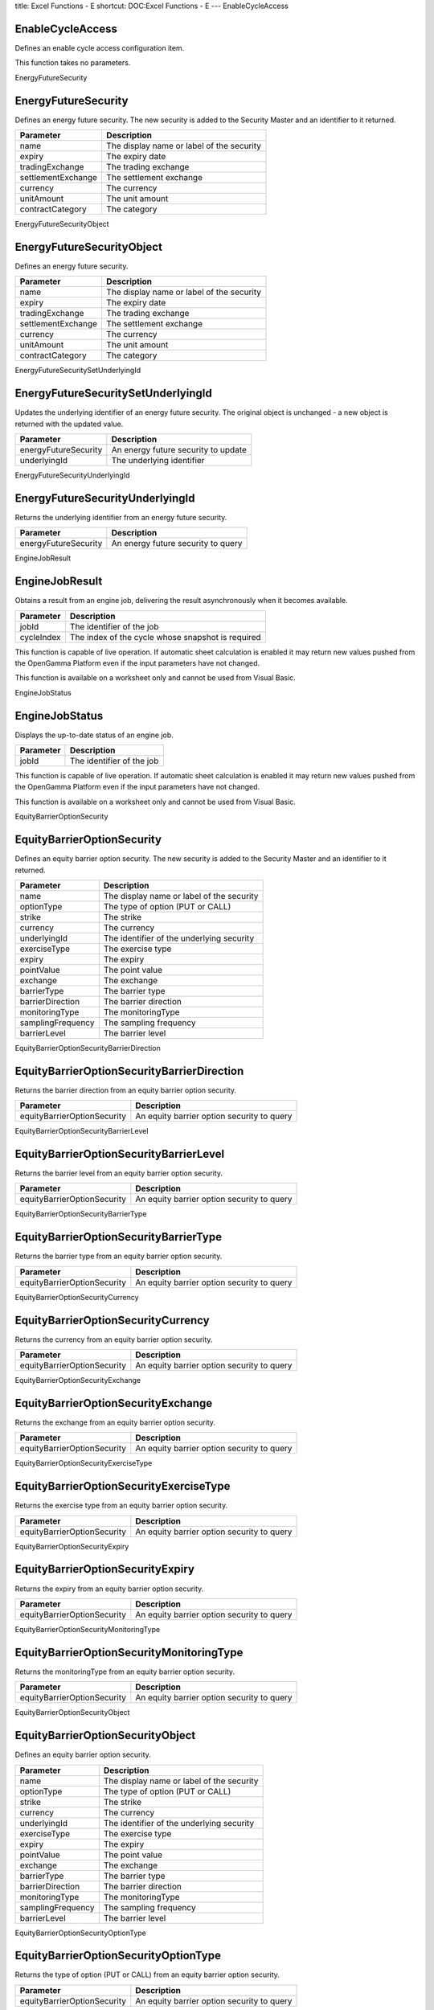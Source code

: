 title: Excel Functions - E
shortcut: DOC:Excel Functions - E
---
EnableCycleAccess

.................
EnableCycleAccess
.................


Defines an enable cycle access configuration item.

This function takes no parameters.

EnergyFutureSecurity

....................
EnergyFutureSecurity
....................


Defines an energy future security. The new security is added to the Security Master and an identifier to it returned.



+--------------------+-------------------------------------------+
| Parameter          | Description                               |
+====================+===========================================+
| name               | The display name or label of the security |
+--------------------+-------------------------------------------+
| expiry             | The expiry date                           |
+--------------------+-------------------------------------------+
| tradingExchange    | The trading exchange                      |
+--------------------+-------------------------------------------+
| settlementExchange | The settlement exchange                   |
+--------------------+-------------------------------------------+
| currency           | The currency                              |
+--------------------+-------------------------------------------+
| unitAmount         | The unit amount                           |
+--------------------+-------------------------------------------+
| contractCategory   | The category                              |
+--------------------+-------------------------------------------+



EnergyFutureSecurityObject

..........................
EnergyFutureSecurityObject
..........................


Defines an energy future security.



+--------------------+-------------------------------------------+
| Parameter          | Description                               |
+====================+===========================================+
| name               | The display name or label of the security |
+--------------------+-------------------------------------------+
| expiry             | The expiry date                           |
+--------------------+-------------------------------------------+
| tradingExchange    | The trading exchange                      |
+--------------------+-------------------------------------------+
| settlementExchange | The settlement exchange                   |
+--------------------+-------------------------------------------+
| currency           | The currency                              |
+--------------------+-------------------------------------------+
| unitAmount         | The unit amount                           |
+--------------------+-------------------------------------------+
| contractCategory   | The category                              |
+--------------------+-------------------------------------------+



EnergyFutureSecuritySetUnderlyingId

...................................
EnergyFutureSecuritySetUnderlyingId
...................................


Updates the underlying identifier  of an energy future security. The original object is unchanged - a new object is returned with the updated value.



+----------------------+-------------------------------------+
| Parameter            | Description                         |
+======================+=====================================+
| energyFutureSecurity | An energy future security to update |
+----------------------+-------------------------------------+
| underlyingId         | The underlying identifier           |
+----------------------+-------------------------------------+



EnergyFutureSecurityUnderlyingId

................................
EnergyFutureSecurityUnderlyingId
................................


Returns the underlying identifier  from an energy future security.



+----------------------+------------------------------------+
| Parameter            | Description                        |
+======================+====================================+
| energyFutureSecurity | An energy future security to query |
+----------------------+------------------------------------+



EngineJobResult

...............
EngineJobResult
...............


Obtains a result from an engine job, delivering the result asynchronously when it becomes available.



+------------+---------------------------------------------------+
| Parameter  | Description                                       |
+============+===================================================+
| jobId      | The identifier of the job                         |
+------------+---------------------------------------------------+
| cycleIndex | The index of the cycle whose snapshot is required |
+------------+---------------------------------------------------+



This function is capable of live operation. If automatic sheet calculation is enabled it may return new values pushed from the OpenGamma Platform even if the input parameters have not changed.

This function is available on a worksheet only and cannot be used from Visual Basic.

EngineJobStatus

...............
EngineJobStatus
...............


Displays the up-to-date status of an engine job.



+-----------+---------------------------+
| Parameter | Description               |
+===========+===========================+
| jobId     | The identifier of the job |
+-----------+---------------------------+



This function is capable of live operation. If automatic sheet calculation is enabled it may return new values pushed from the OpenGamma Platform even if the input parameters have not changed.

This function is available on a worksheet only and cannot be used from Visual Basic.

EquityBarrierOptionSecurity

...........................
EquityBarrierOptionSecurity
...........................


Defines an equity barrier option security. The new security is added to the Security Master and an identifier to it returned.



+-------------------+-------------------------------------------+
| Parameter         | Description                               |
+===================+===========================================+
| name              | The display name or label of the security |
+-------------------+-------------------------------------------+
| optionType        | The type of option (PUT or CALL)          |
+-------------------+-------------------------------------------+
| strike            | The strike                                |
+-------------------+-------------------------------------------+
| currency          | The currency                              |
+-------------------+-------------------------------------------+
| underlyingId      | The identifier of the underlying security |
+-------------------+-------------------------------------------+
| exerciseType      | The exercise type                         |
+-------------------+-------------------------------------------+
| expiry            | The expiry                                |
+-------------------+-------------------------------------------+
| pointValue        | The point value                           |
+-------------------+-------------------------------------------+
| exchange          | The exchange                              |
+-------------------+-------------------------------------------+
| barrierType       | The barrier type                          |
+-------------------+-------------------------------------------+
| barrierDirection  | The barrier direction                     |
+-------------------+-------------------------------------------+
| monitoringType    | The monitoringType                        |
+-------------------+-------------------------------------------+
| samplingFrequency | The sampling frequency                    |
+-------------------+-------------------------------------------+
| barrierLevel      | The barrier level                         |
+-------------------+-------------------------------------------+



EquityBarrierOptionSecurityBarrierDirection

...........................................
EquityBarrierOptionSecurityBarrierDirection
...........................................


Returns the barrier direction from an equity barrier option security.



+-----------------------------+--------------------------------------------+
| Parameter                   | Description                                |
+=============================+============================================+
| equityBarrierOptionSecurity | An equity barrier option security to query |
+-----------------------------+--------------------------------------------+



EquityBarrierOptionSecurityBarrierLevel

.......................................
EquityBarrierOptionSecurityBarrierLevel
.......................................


Returns the barrier level from an equity barrier option security.



+-----------------------------+--------------------------------------------+
| Parameter                   | Description                                |
+=============================+============================================+
| equityBarrierOptionSecurity | An equity barrier option security to query |
+-----------------------------+--------------------------------------------+



EquityBarrierOptionSecurityBarrierType

......................................
EquityBarrierOptionSecurityBarrierType
......................................


Returns the barrier type from an equity barrier option security.



+-----------------------------+--------------------------------------------+
| Parameter                   | Description                                |
+=============================+============================================+
| equityBarrierOptionSecurity | An equity barrier option security to query |
+-----------------------------+--------------------------------------------+



EquityBarrierOptionSecurityCurrency

...................................
EquityBarrierOptionSecurityCurrency
...................................


Returns the currency from an equity barrier option security.



+-----------------------------+--------------------------------------------+
| Parameter                   | Description                                |
+=============================+============================================+
| equityBarrierOptionSecurity | An equity barrier option security to query |
+-----------------------------+--------------------------------------------+



EquityBarrierOptionSecurityExchange

...................................
EquityBarrierOptionSecurityExchange
...................................


Returns the exchange from an equity barrier option security.



+-----------------------------+--------------------------------------------+
| Parameter                   | Description                                |
+=============================+============================================+
| equityBarrierOptionSecurity | An equity barrier option security to query |
+-----------------------------+--------------------------------------------+



EquityBarrierOptionSecurityExerciseType

.......................................
EquityBarrierOptionSecurityExerciseType
.......................................


Returns the exercise type from an equity barrier option security.



+-----------------------------+--------------------------------------------+
| Parameter                   | Description                                |
+=============================+============================================+
| equityBarrierOptionSecurity | An equity barrier option security to query |
+-----------------------------+--------------------------------------------+



EquityBarrierOptionSecurityExpiry

.................................
EquityBarrierOptionSecurityExpiry
.................................


Returns the expiry from an equity barrier option security.



+-----------------------------+--------------------------------------------+
| Parameter                   | Description                                |
+=============================+============================================+
| equityBarrierOptionSecurity | An equity barrier option security to query |
+-----------------------------+--------------------------------------------+



EquityBarrierOptionSecurityMonitoringType

.........................................
EquityBarrierOptionSecurityMonitoringType
.........................................


Returns the monitoringType from an equity barrier option security.



+-----------------------------+--------------------------------------------+
| Parameter                   | Description                                |
+=============================+============================================+
| equityBarrierOptionSecurity | An equity barrier option security to query |
+-----------------------------+--------------------------------------------+



EquityBarrierOptionSecurityObject

.................................
EquityBarrierOptionSecurityObject
.................................


Defines an equity barrier option security.



+-------------------+-------------------------------------------+
| Parameter         | Description                               |
+===================+===========================================+
| name              | The display name or label of the security |
+-------------------+-------------------------------------------+
| optionType        | The type of option (PUT or CALL)          |
+-------------------+-------------------------------------------+
| strike            | The strike                                |
+-------------------+-------------------------------------------+
| currency          | The currency                              |
+-------------------+-------------------------------------------+
| underlyingId      | The identifier of the underlying security |
+-------------------+-------------------------------------------+
| exerciseType      | The exercise type                         |
+-------------------+-------------------------------------------+
| expiry            | The expiry                                |
+-------------------+-------------------------------------------+
| pointValue        | The point value                           |
+-------------------+-------------------------------------------+
| exchange          | The exchange                              |
+-------------------+-------------------------------------------+
| barrierType       | The barrier type                          |
+-------------------+-------------------------------------------+
| barrierDirection  | The barrier direction                     |
+-------------------+-------------------------------------------+
| monitoringType    | The monitoringType                        |
+-------------------+-------------------------------------------+
| samplingFrequency | The sampling frequency                    |
+-------------------+-------------------------------------------+
| barrierLevel      | The barrier level                         |
+-------------------+-------------------------------------------+



EquityBarrierOptionSecurityOptionType

.....................................
EquityBarrierOptionSecurityOptionType
.....................................


Returns the type of option (PUT or CALL) from an equity barrier option security.



+-----------------------------+--------------------------------------------+
| Parameter                   | Description                                |
+=============================+============================================+
| equityBarrierOptionSecurity | An equity barrier option security to query |
+-----------------------------+--------------------------------------------+



EquityBarrierOptionSecurityPointValue

.....................................
EquityBarrierOptionSecurityPointValue
.....................................


Returns the point value from an equity barrier option security.



+-----------------------------+--------------------------------------------+
| Parameter                   | Description                                |
+=============================+============================================+
| equityBarrierOptionSecurity | An equity barrier option security to query |
+-----------------------------+--------------------------------------------+



EquityBarrierOptionSecuritySamplingFrequency

............................................
EquityBarrierOptionSecuritySamplingFrequency
............................................


Returns the sampling frequency from an equity barrier option security.



+-----------------------------+--------------------------------------------+
| Parameter                   | Description                                |
+=============================+============================================+
| equityBarrierOptionSecurity | An equity barrier option security to query |
+-----------------------------+--------------------------------------------+



EquityBarrierOptionSecuritySetBarrierDirection

..............................................
EquityBarrierOptionSecuritySetBarrierDirection
..............................................


Updates the barrier direction of an equity barrier option security. The original object is unchanged - a new object is returned with the updated value.



+-----------------------------+---------------------------------------------+
| Parameter                   | Description                                 |
+=============================+=============================================+
| equityBarrierOptionSecurity | An equity barrier option security to update |
+-----------------------------+---------------------------------------------+
| barrierDirection            | The barrier direction                       |
+-----------------------------+---------------------------------------------+



EquityBarrierOptionSecuritySetBarrierLevel

..........................................
EquityBarrierOptionSecuritySetBarrierLevel
..........................................


Updates the barrier level of an equity barrier option security. The original object is unchanged - a new object is returned with the updated value.



+-----------------------------+---------------------------------------------+
| Parameter                   | Description                                 |
+=============================+=============================================+
| equityBarrierOptionSecurity | An equity barrier option security to update |
+-----------------------------+---------------------------------------------+
| barrierLevel                | The barrier level                           |
+-----------------------------+---------------------------------------------+



EquityBarrierOptionSecuritySetBarrierType

.........................................
EquityBarrierOptionSecuritySetBarrierType
.........................................


Updates the barrier type of an equity barrier option security. The original object is unchanged - a new object is returned with the updated value.



+-----------------------------+---------------------------------------------+
| Parameter                   | Description                                 |
+=============================+=============================================+
| equityBarrierOptionSecurity | An equity barrier option security to update |
+-----------------------------+---------------------------------------------+
| barrierType                 | The barrier type                            |
+-----------------------------+---------------------------------------------+



EquityBarrierOptionSecuritySetCurrency

......................................
EquityBarrierOptionSecuritySetCurrency
......................................


Updates the currency of an equity barrier option security. The original object is unchanged - a new object is returned with the updated value.



+-----------------------------+---------------------------------------------+
| Parameter                   | Description                                 |
+=============================+=============================================+
| equityBarrierOptionSecurity | An equity barrier option security to update |
+-----------------------------+---------------------------------------------+
| currency                    | The currency                                |
+-----------------------------+---------------------------------------------+



EquityBarrierOptionSecuritySetExchange

......................................
EquityBarrierOptionSecuritySetExchange
......................................


Updates the exchange of an equity barrier option security. The original object is unchanged - a new object is returned with the updated value.



+-----------------------------+---------------------------------------------+
| Parameter                   | Description                                 |
+=============================+=============================================+
| equityBarrierOptionSecurity | An equity barrier option security to update |
+-----------------------------+---------------------------------------------+
| exchange                    | The exchange                                |
+-----------------------------+---------------------------------------------+



EquityBarrierOptionSecuritySetExerciseType

..........................................
EquityBarrierOptionSecuritySetExerciseType
..........................................


Updates the exercise type of an equity barrier option security. The original object is unchanged - a new object is returned with the updated value.



+-----------------------------+---------------------------------------------+
| Parameter                   | Description                                 |
+=============================+=============================================+
| equityBarrierOptionSecurity | An equity barrier option security to update |
+-----------------------------+---------------------------------------------+
| exerciseType                | The exercise type                           |
+-----------------------------+---------------------------------------------+



EquityBarrierOptionSecuritySetExpiry

....................................
EquityBarrierOptionSecuritySetExpiry
....................................


Updates the expiry of an equity barrier option security. The original object is unchanged - a new object is returned with the updated value.



+-----------------------------+---------------------------------------------+
| Parameter                   | Description                                 |
+=============================+=============================================+
| equityBarrierOptionSecurity | An equity barrier option security to update |
+-----------------------------+---------------------------------------------+
| expiry                      | The expiry                                  |
+-----------------------------+---------------------------------------------+



EquityBarrierOptionSecuritySetMonitoringType

............................................
EquityBarrierOptionSecuritySetMonitoringType
............................................


Updates the monitoringType of an equity barrier option security. The original object is unchanged - a new object is returned with the updated value.



+-----------------------------+---------------------------------------------+
| Parameter                   | Description                                 |
+=============================+=============================================+
| equityBarrierOptionSecurity | An equity barrier option security to update |
+-----------------------------+---------------------------------------------+
| monitoringType              | The monitoringType                          |
+-----------------------------+---------------------------------------------+



EquityBarrierOptionSecuritySetOptionType

........................................
EquityBarrierOptionSecuritySetOptionType
........................................


Updates the type of option (PUT or CALL) of an equity barrier option security. The original object is unchanged - a new object is returned with the updated value.



+-----------------------------+---------------------------------------------+
| Parameter                   | Description                                 |
+=============================+=============================================+
| equityBarrierOptionSecurity | An equity barrier option security to update |
+-----------------------------+---------------------------------------------+
| optionType                  | The type of option (PUT or CALL)            |
+-----------------------------+---------------------------------------------+



EquityBarrierOptionSecuritySetPointValue

........................................
EquityBarrierOptionSecuritySetPointValue
........................................


Updates the point value of an equity barrier option security. The original object is unchanged - a new object is returned with the updated value.



+-----------------------------+---------------------------------------------+
| Parameter                   | Description                                 |
+=============================+=============================================+
| equityBarrierOptionSecurity | An equity barrier option security to update |
+-----------------------------+---------------------------------------------+
| pointValue                  | The point value                             |
+-----------------------------+---------------------------------------------+



EquityBarrierOptionSecuritySetSamplingFrequency

...............................................
EquityBarrierOptionSecuritySetSamplingFrequency
...............................................


Updates the sampling frequency of an equity barrier option security. The original object is unchanged - a new object is returned with the updated value.



+-----------------------------+---------------------------------------------+
| Parameter                   | Description                                 |
+=============================+=============================================+
| equityBarrierOptionSecurity | An equity barrier option security to update |
+-----------------------------+---------------------------------------------+
| samplingFrequency           | The sampling frequency                      |
+-----------------------------+---------------------------------------------+



EquityBarrierOptionSecuritySetStrike

....................................
EquityBarrierOptionSecuritySetStrike
....................................


Updates the strike of an equity barrier option security. The original object is unchanged - a new object is returned with the updated value.



+-----------------------------+---------------------------------------------+
| Parameter                   | Description                                 |
+=============================+=============================================+
| equityBarrierOptionSecurity | An equity barrier option security to update |
+-----------------------------+---------------------------------------------+
| strike                      | The strike                                  |
+-----------------------------+---------------------------------------------+



EquityBarrierOptionSecuritySetUnderlyingId

..........................................
EquityBarrierOptionSecuritySetUnderlyingId
..........................................


Updates the identifier of the underlying security of an equity barrier option security. The original object is unchanged - a new object is returned with the updated value.



+-----------------------------+---------------------------------------------+
| Parameter                   | Description                                 |
+=============================+=============================================+
| equityBarrierOptionSecurity | An equity barrier option security to update |
+-----------------------------+---------------------------------------------+
| underlyingId                | The identifier of the underlying security   |
+-----------------------------+---------------------------------------------+



EquityBarrierOptionSecurityStrike

.................................
EquityBarrierOptionSecurityStrike
.................................


Returns the strike from an equity barrier option security.



+-----------------------------+--------------------------------------------+
| Parameter                   | Description                                |
+=============================+============================================+
| equityBarrierOptionSecurity | An equity barrier option security to query |
+-----------------------------+--------------------------------------------+



EquityBarrierOptionSecurityUnderlyingId

.......................................
EquityBarrierOptionSecurityUnderlyingId
.......................................


Returns the identifier of the underlying security from an equity barrier option security.



+-----------------------------+--------------------------------------------+
| Parameter                   | Description                                |
+=============================+============================================+
| equityBarrierOptionSecurity | An equity barrier option security to query |
+-----------------------------+--------------------------------------------+



EquityFutureSecurity

....................
EquityFutureSecurity
....................


Defines an equity future security. The new security is added to the Security Master and an identifier to it returned.



+--------------------+-------------------------------------------+
| Parameter          | Description                               |
+====================+===========================================+
| name               | The display name or label of the security |
+--------------------+-------------------------------------------+
| expiry             | The expiry date                           |
+--------------------+-------------------------------------------+
| tradingExchange    | The trading exchange                      |
+--------------------+-------------------------------------------+
| settlementExchange | The settlement exchange                   |
+--------------------+-------------------------------------------+
| currency           | The currency                              |
+--------------------+-------------------------------------------+
| unitAmount         | The unit amount                           |
+--------------------+-------------------------------------------+
| settlementDate     | The settlement date                       |
+--------------------+-------------------------------------------+
| underlyingId       | The underlying identifier                 |
+--------------------+-------------------------------------------+
| contractCategory   | The category                              |
+--------------------+-------------------------------------------+



EquityFutureSecurityObject

..........................
EquityFutureSecurityObject
..........................


Defines an equity future security.



+--------------------+-------------------------------------------+
| Parameter          | Description                               |
+====================+===========================================+
| name               | The display name or label of the security |
+--------------------+-------------------------------------------+
| expiry             | The expiry date                           |
+--------------------+-------------------------------------------+
| tradingExchange    | The trading exchange                      |
+--------------------+-------------------------------------------+
| settlementExchange | The settlement exchange                   |
+--------------------+-------------------------------------------+
| currency           | The currency                              |
+--------------------+-------------------------------------------+
| unitAmount         | The unit amount                           |
+--------------------+-------------------------------------------+
| settlementDate     | The settlement date                       |
+--------------------+-------------------------------------------+
| underlyingId       | The underlying identifier                 |
+--------------------+-------------------------------------------+
| contractCategory   | The category                              |
+--------------------+-------------------------------------------+



EquityFutureSecuritySetSettlementDate

.....................................
EquityFutureSecuritySetSettlementDate
.....................................


Updates the settlement date  of an equity future security. The original object is unchanged - a new object is returned with the updated value.



+----------------------+-------------------------------------+
| Parameter            | Description                         |
+======================+=====================================+
| equityFutureSecurity | An equity future security to update |
+----------------------+-------------------------------------+
| settlementDate       | The settlement date                 |
+----------------------+-------------------------------------+



EquityFutureSecuritySetUnderlyingId

...................................
EquityFutureSecuritySetUnderlyingId
...................................


Updates the underlying identifier of an equity future security. The original object is unchanged - a new object is returned with the updated value.



+----------------------+-------------------------------------+
| Parameter            | Description                         |
+======================+=====================================+
| equityFutureSecurity | An equity future security to update |
+----------------------+-------------------------------------+
| underlyingId         | The underlying identifier           |
+----------------------+-------------------------------------+



EquityFutureSecuritySettlementDate

..................................
EquityFutureSecuritySettlementDate
..................................


Returns the settlement date  from an equity future security.



+----------------------+------------------------------------+
| Parameter            | Description                        |
+======================+====================================+
| equityFutureSecurity | An equity future security to query |
+----------------------+------------------------------------+



EquityFutureSecurityUnderlyingId

................................
EquityFutureSecurityUnderlyingId
................................


Returns the underlying identifier from an equity future security.



+----------------------+------------------------------------+
| Parameter            | Description                        |
+======================+====================================+
| equityFutureSecurity | An equity future security to query |
+----------------------+------------------------------------+



EquityIndexDividendFutureSecurity

.................................
EquityIndexDividendFutureSecurity
.................................


Defines an equity index dividend future. The new security is added to the Security Master and an identifier to it returned.



+--------------------+-------------------------------------------+
| Parameter          | Description                               |
+====================+===========================================+
| name               | The display name or label of the security |
+--------------------+-------------------------------------------+
| expiry             | The expiry date                           |
+--------------------+-------------------------------------------+
| tradingExchange    | The trading exchange                      |
+--------------------+-------------------------------------------+
| settlementExchange | The settlement exchange                   |
+--------------------+-------------------------------------------+
| currency           | The currency                              |
+--------------------+-------------------------------------------+
| unitAmount         | The unit amount                           |
+--------------------+-------------------------------------------+
| settlementDate     | The settlement date                       |
+--------------------+-------------------------------------------+
| underlyingId       | The underlying identifier                 |
+--------------------+-------------------------------------------+
| contractCategory   | The category                              |
+--------------------+-------------------------------------------+



EquityIndexDividendFutureSecurityObject

.......................................
EquityIndexDividendFutureSecurityObject
.......................................


Defines an equity index dividend future.



+--------------------+-------------------------------------------+
| Parameter          | Description                               |
+====================+===========================================+
| name               | The display name or label of the security |
+--------------------+-------------------------------------------+
| expiry             | The expiry date                           |
+--------------------+-------------------------------------------+
| tradingExchange    | The trading exchange                      |
+--------------------+-------------------------------------------+
| settlementExchange | The settlement exchange                   |
+--------------------+-------------------------------------------+
| currency           | The currency                              |
+--------------------+-------------------------------------------+
| unitAmount         | The unit amount                           |
+--------------------+-------------------------------------------+
| settlementDate     | The settlement date                       |
+--------------------+-------------------------------------------+
| underlyingId       | The underlying identifier                 |
+--------------------+-------------------------------------------+
| contractCategory   | The category                              |
+--------------------+-------------------------------------------+



EquityIndexOptionSecurity

.........................
EquityIndexOptionSecurity
.........................


Defines an equity index option security. The new security is added to the Security Master and an identifier to it returned.



+--------------+---------------------------------------------+
| Parameter    | Description                                 |
+==============+=============================================+
| name         | The display name or label of the security   |
+--------------+---------------------------------------------+
| optionType   | The type of option (PUT or CALL)            |
+--------------+---------------------------------------------+
| strike       | The strike                                  |
+--------------+---------------------------------------------+
| currency     | The currency                                |
+--------------+---------------------------------------------+
| underlyingId | The identifier of the underlying identifier |
+--------------+---------------------------------------------+
| exerciseType | The exercise type                           |
+--------------+---------------------------------------------+
| expiry       | The expiry                                  |
+--------------+---------------------------------------------+
| pointValue   | The point value                             |
+--------------+---------------------------------------------+
| exchange     | The exchange                                |
+--------------+---------------------------------------------+



EquityIndexOptionSecurityCurrency

.................................
EquityIndexOptionSecurityCurrency
.................................


Returns the currency from an equity index option security.



+---------------------------+------------------------------------------+
| Parameter                 | Description                              |
+===========================+==========================================+
| equityIndexOptionSecurity | An equity index option security to query |
+---------------------------+------------------------------------------+



EquityIndexOptionSecurityExchange

.................................
EquityIndexOptionSecurityExchange
.................................


Returns the exchange from an equity index option security.



+---------------------------+------------------------------------------+
| Parameter                 | Description                              |
+===========================+==========================================+
| equityIndexOptionSecurity | An equity index option security to query |
+---------------------------+------------------------------------------+



EquityIndexOptionSecurityExerciseType

.....................................
EquityIndexOptionSecurityExerciseType
.....................................


Returns the exercise type from an equity index option security.



+---------------------------+------------------------------------------+
| Parameter                 | Description                              |
+===========================+==========================================+
| equityIndexOptionSecurity | An equity index option security to query |
+---------------------------+------------------------------------------+



EquityIndexOptionSecurityExpiry

...............................
EquityIndexOptionSecurityExpiry
...............................


Returns the expiry from an equity index option security.



+---------------------------+------------------------------------------+
| Parameter                 | Description                              |
+===========================+==========================================+
| equityIndexOptionSecurity | An equity index option security to query |
+---------------------------+------------------------------------------+



EquityIndexOptionSecurityObject

...............................
EquityIndexOptionSecurityObject
...............................


Defines an equity index option security.



+--------------+---------------------------------------------+
| Parameter    | Description                                 |
+==============+=============================================+
| name         | The display name or label of the security   |
+--------------+---------------------------------------------+
| optionType   | The type of option (PUT or CALL)            |
+--------------+---------------------------------------------+
| strike       | The strike                                  |
+--------------+---------------------------------------------+
| currency     | The currency                                |
+--------------+---------------------------------------------+
| underlyingId | The identifier of the underlying identifier |
+--------------+---------------------------------------------+
| exerciseType | The exercise type                           |
+--------------+---------------------------------------------+
| expiry       | The expiry                                  |
+--------------+---------------------------------------------+
| pointValue   | The point value                             |
+--------------+---------------------------------------------+
| exchange     | The exchange                                |
+--------------+---------------------------------------------+



EquityIndexOptionSecurityOptionType

...................................
EquityIndexOptionSecurityOptionType
...................................


Returns the type of option (PUT or CALL) from an equity index option security.



+---------------------------+------------------------------------------+
| Parameter                 | Description                              |
+===========================+==========================================+
| equityIndexOptionSecurity | An equity index option security to query |
+---------------------------+------------------------------------------+



EquityIndexOptionSecurityPointValue

...................................
EquityIndexOptionSecurityPointValue
...................................


Returns the point value from an equity index option security.



+---------------------------+------------------------------------------+
| Parameter                 | Description                              |
+===========================+==========================================+
| equityIndexOptionSecurity | An equity index option security to query |
+---------------------------+------------------------------------------+



EquityIndexOptionSecuritySetCurrency

....................................
EquityIndexOptionSecuritySetCurrency
....................................


Updates the currency of an equity index option security. The original object is unchanged - a new object is returned with the updated value.



+---------------------------+-------------------------------------------+
| Parameter                 | Description                               |
+===========================+===========================================+
| equityIndexOptionSecurity | An equity index option security to update |
+---------------------------+-------------------------------------------+
| currency                  | The currency                              |
+---------------------------+-------------------------------------------+



EquityIndexOptionSecuritySetExchange

....................................
EquityIndexOptionSecuritySetExchange
....................................


Updates the exchange of an equity index option security. The original object is unchanged - a new object is returned with the updated value.



+---------------------------+-------------------------------------------+
| Parameter                 | Description                               |
+===========================+===========================================+
| equityIndexOptionSecurity | An equity index option security to update |
+---------------------------+-------------------------------------------+
| exchange                  | The exchange                              |
+---------------------------+-------------------------------------------+



EquityIndexOptionSecuritySetExerciseType

........................................
EquityIndexOptionSecuritySetExerciseType
........................................


Updates the exercise type of an equity index option security. The original object is unchanged - a new object is returned with the updated value.



+---------------------------+-------------------------------------------+
| Parameter                 | Description                               |
+===========================+===========================================+
| equityIndexOptionSecurity | An equity index option security to update |
+---------------------------+-------------------------------------------+
| exerciseType              | The exercise type                         |
+---------------------------+-------------------------------------------+



EquityIndexOptionSecuritySetExpiry

..................................
EquityIndexOptionSecuritySetExpiry
..................................


Updates the expiry of an equity index option security. The original object is unchanged - a new object is returned with the updated value.



+---------------------------+-------------------------------------------+
| Parameter                 | Description                               |
+===========================+===========================================+
| equityIndexOptionSecurity | An equity index option security to update |
+---------------------------+-------------------------------------------+
| expiry                    | The expiry                                |
+---------------------------+-------------------------------------------+



EquityIndexOptionSecuritySetOptionType

......................................
EquityIndexOptionSecuritySetOptionType
......................................


Updates the type of option (PUT or CALL) of an equity index option security. The original object is unchanged - a new object is returned with the updated value.



+---------------------------+-------------------------------------------+
| Parameter                 | Description                               |
+===========================+===========================================+
| equityIndexOptionSecurity | An equity index option security to update |
+---------------------------+-------------------------------------------+
| optionType                | The type of option (PUT or CALL)          |
+---------------------------+-------------------------------------------+



EquityIndexOptionSecuritySetPointValue

......................................
EquityIndexOptionSecuritySetPointValue
......................................


Updates the point value of an equity index option security. The original object is unchanged - a new object is returned with the updated value.



+---------------------------+-------------------------------------------+
| Parameter                 | Description                               |
+===========================+===========================================+
| equityIndexOptionSecurity | An equity index option security to update |
+---------------------------+-------------------------------------------+
| pointValue                | The point value                           |
+---------------------------+-------------------------------------------+



EquityIndexOptionSecuritySetStrike

..................................
EquityIndexOptionSecuritySetStrike
..................................


Updates the strike of an equity index option security. The original object is unchanged - a new object is returned with the updated value.



+---------------------------+-------------------------------------------+
| Parameter                 | Description                               |
+===========================+===========================================+
| equityIndexOptionSecurity | An equity index option security to update |
+---------------------------+-------------------------------------------+
| strike                    | The strike                                |
+---------------------------+-------------------------------------------+



EquityIndexOptionSecuritySetUnderlyingId

........................................
EquityIndexOptionSecuritySetUnderlyingId
........................................


Updates the identifier of the underlying identifier of an equity index option security. The original object is unchanged - a new object is returned with the updated value.



+---------------------------+---------------------------------------------+
| Parameter                 | Description                                 |
+===========================+=============================================+
| equityIndexOptionSecurity | An equity index option security to update   |
+---------------------------+---------------------------------------------+
| underlyingId              | The identifier of the underlying identifier |
+---------------------------+---------------------------------------------+



EquityIndexOptionSecurityStrike

...............................
EquityIndexOptionSecurityStrike
...............................


Returns the strike from an equity index option security.



+---------------------------+------------------------------------------+
| Parameter                 | Description                              |
+===========================+==========================================+
| equityIndexOptionSecurity | An equity index option security to query |
+---------------------------+------------------------------------------+



EquityIndexOptionSecurityUnderlyingId

.....................................
EquityIndexOptionSecurityUnderlyingId
.....................................


Returns the identifier of the underlying identifier from an equity index option security.



+---------------------------+------------------------------------------+
| Parameter                 | Description                              |
+===========================+==========================================+
| equityIndexOptionSecurity | An equity index option security to query |
+---------------------------+------------------------------------------+



EquityOptionSecurity

....................
EquityOptionSecurity
....................


Defines an equity option security. The new security is added to the Security Master and an identifier to it returned.



+--------------+-------------------------------------------+
| Parameter    | Description                               |
+==============+===========================================+
| name         | The display name or label of the security |
+--------------+-------------------------------------------+
| optionType   | The type of option (PUT or CALL)          |
+--------------+-------------------------------------------+
| strike       | The strike                                |
+--------------+-------------------------------------------+
| currency     | The currency                              |
+--------------+-------------------------------------------+
| underlyingId | The identifier of the underlying security |
+--------------+-------------------------------------------+
| exerciseType | The exercise type                         |
+--------------+-------------------------------------------+
| expiry       | The expiry                                |
+--------------+-------------------------------------------+
| pointValue   | The point value                           |
+--------------+-------------------------------------------+
| exchange     | The exchange                              |
+--------------+-------------------------------------------+



EquityOptionSecurityCurrency

............................
EquityOptionSecurityCurrency
............................


Returns the currency from an equity option security.



+----------------------+------------------------------------+
| Parameter            | Description                        |
+======================+====================================+
| equityOptionSecurity | An equity option security to query |
+----------------------+------------------------------------+



EquityOptionSecurityExchange

............................
EquityOptionSecurityExchange
............................


Returns the exchange from an equity option security.



+----------------------+------------------------------------+
| Parameter            | Description                        |
+======================+====================================+
| equityOptionSecurity | An equity option security to query |
+----------------------+------------------------------------+



EquityOptionSecurityExerciseType

................................
EquityOptionSecurityExerciseType
................................


Returns the exercise type from an equity option security.



+----------------------+------------------------------------+
| Parameter            | Description                        |
+======================+====================================+
| equityOptionSecurity | An equity option security to query |
+----------------------+------------------------------------+



EquityOptionSecurityExpiry

..........................
EquityOptionSecurityExpiry
..........................


Returns the expiry from an equity option security.



+----------------------+------------------------------------+
| Parameter            | Description                        |
+======================+====================================+
| equityOptionSecurity | An equity option security to query |
+----------------------+------------------------------------+



EquityOptionSecurityObject

..........................
EquityOptionSecurityObject
..........................


Defines an equity option security.



+--------------+-------------------------------------------+
| Parameter    | Description                               |
+==============+===========================================+
| name         | The display name or label of the security |
+--------------+-------------------------------------------+
| optionType   | The type of option (PUT or CALL)          |
+--------------+-------------------------------------------+
| strike       | The strike                                |
+--------------+-------------------------------------------+
| currency     | The currency                              |
+--------------+-------------------------------------------+
| underlyingId | The identifier of the underlying security |
+--------------+-------------------------------------------+
| exerciseType | The exercise type                         |
+--------------+-------------------------------------------+
| expiry       | The expiry                                |
+--------------+-------------------------------------------+
| pointValue   | The point value                           |
+--------------+-------------------------------------------+
| exchange     | The exchange                              |
+--------------+-------------------------------------------+



EquityOptionSecurityOptionType

..............................
EquityOptionSecurityOptionType
..............................


Returns the type of option (PUT or CALL) from an equity option security.



+----------------------+------------------------------------+
| Parameter            | Description                        |
+======================+====================================+
| equityOptionSecurity | An equity option security to query |
+----------------------+------------------------------------+



EquityOptionSecurityPointValue

..............................
EquityOptionSecurityPointValue
..............................


Returns the point value from an equity option security.



+----------------------+------------------------------------+
| Parameter            | Description                        |
+======================+====================================+
| equityOptionSecurity | An equity option security to query |
+----------------------+------------------------------------+



EquityOptionSecuritySetCurrency

...............................
EquityOptionSecuritySetCurrency
...............................


Updates the currency of an equity option security. The original object is unchanged - a new object is returned with the updated value.



+----------------------+-------------------------------------+
| Parameter            | Description                         |
+======================+=====================================+
| equityOptionSecurity | An equity option security to update |
+----------------------+-------------------------------------+
| currency             | The currency                        |
+----------------------+-------------------------------------+



EquityOptionSecuritySetExchange

...............................
EquityOptionSecuritySetExchange
...............................


Updates the exchange of an equity option security. The original object is unchanged - a new object is returned with the updated value.



+----------------------+-------------------------------------+
| Parameter            | Description                         |
+======================+=====================================+
| equityOptionSecurity | An equity option security to update |
+----------------------+-------------------------------------+
| exchange             | The exchange                        |
+----------------------+-------------------------------------+



EquityOptionSecuritySetExerciseType

...................................
EquityOptionSecuritySetExerciseType
...................................


Updates the exercise type of an equity option security. The original object is unchanged - a new object is returned with the updated value.



+----------------------+-------------------------------------+
| Parameter            | Description                         |
+======================+=====================================+
| equityOptionSecurity | An equity option security to update |
+----------------------+-------------------------------------+
| exerciseType         | The exercise type                   |
+----------------------+-------------------------------------+



EquityOptionSecuritySetExpiry

.............................
EquityOptionSecuritySetExpiry
.............................


Updates the expiry of an equity option security. The original object is unchanged - a new object is returned with the updated value.



+----------------------+-------------------------------------+
| Parameter            | Description                         |
+======================+=====================================+
| equityOptionSecurity | An equity option security to update |
+----------------------+-------------------------------------+
| expiry               | The expiry                          |
+----------------------+-------------------------------------+



EquityOptionSecuritySetOptionType

.................................
EquityOptionSecuritySetOptionType
.................................


Updates the type of option (PUT or CALL) of an equity option security. The original object is unchanged - a new object is returned with the updated value.



+----------------------+-------------------------------------+
| Parameter            | Description                         |
+======================+=====================================+
| equityOptionSecurity | An equity option security to update |
+----------------------+-------------------------------------+
| optionType           | The type of option (PUT or CALL)    |
+----------------------+-------------------------------------+



EquityOptionSecuritySetPointValue

.................................
EquityOptionSecuritySetPointValue
.................................


Updates the point value of an equity option security. The original object is unchanged - a new object is returned with the updated value.



+----------------------+-------------------------------------+
| Parameter            | Description                         |
+======================+=====================================+
| equityOptionSecurity | An equity option security to update |
+----------------------+-------------------------------------+
| pointValue           | The point value                     |
+----------------------+-------------------------------------+



EquityOptionSecuritySetStrike

.............................
EquityOptionSecuritySetStrike
.............................


Updates the strike of an equity option security. The original object is unchanged - a new object is returned with the updated value.



+----------------------+-------------------------------------+
| Parameter            | Description                         |
+======================+=====================================+
| equityOptionSecurity | An equity option security to update |
+----------------------+-------------------------------------+
| strike               | The strike                          |
+----------------------+-------------------------------------+



EquityOptionSecuritySetUnderlyingId

...................................
EquityOptionSecuritySetUnderlyingId
...................................


Updates the identifier of the underlying security of an equity option security. The original object is unchanged - a new object is returned with the updated value.



+----------------------+-------------------------------------------+
| Parameter            | Description                               |
+======================+===========================================+
| equityOptionSecurity | An equity option security to update       |
+----------------------+-------------------------------------------+
| underlyingId         | The identifier of the underlying security |
+----------------------+-------------------------------------------+



EquityOptionSecurityStrike

..........................
EquityOptionSecurityStrike
..........................


Returns the strike from an equity option security.



+----------------------+------------------------------------+
| Parameter            | Description                        |
+======================+====================================+
| equityOptionSecurity | An equity option security to query |
+----------------------+------------------------------------+



EquityOptionSecurityUnderlyingId

................................
EquityOptionSecurityUnderlyingId
................................


Returns the identifier of the underlying security from an equity option security.



+----------------------+------------------------------------+
| Parameter            | Description                        |
+======================+====================================+
| equityOptionSecurity | An equity option security to query |
+----------------------+------------------------------------+



EquitySecurity

..............
EquitySecurity
..............


Defines an equity security. The new security is added to the Security Master and an identifier to it returned.



+--------------+-------------------------------------------+
| Parameter    | Description                               |
+==============+===========================================+
| name         | The display name or label of the security |
+--------------+-------------------------------------------+
| exchange     | The exchange name                         |
+--------------+-------------------------------------------+
| exchangeCode | The exchange code                         |
+--------------+-------------------------------------------+
| companyName  | The company name                          |
+--------------+-------------------------------------------+
| currency     | The currency                              |
+--------------+-------------------------------------------+



EquitySecurityCompanyName

.........................
EquitySecurityCompanyName
.........................


Returns the company name from an equity security.



+----------------+-----------------------------+
| Parameter      | Description                 |
+================+=============================+
| equitySecurity | An equity security to query |
+----------------+-----------------------------+



EquitySecurityCurrency

......................
EquitySecurityCurrency
......................


Returns the currency from an equity security.



+----------------+-----------------------------+
| Parameter      | Description                 |
+================+=============================+
| equitySecurity | An equity security to query |
+----------------+-----------------------------+



EquitySecurityExchange

......................
EquitySecurityExchange
......................


Returns the exchange name from an equity security.



+----------------+-----------------------------+
| Parameter      | Description                 |
+================+=============================+
| equitySecurity | An equity security to query |
+----------------+-----------------------------+



EquitySecurityExchangeCode

..........................
EquitySecurityExchangeCode
..........................


Returns the exchange code from an equity security.



+----------------+-----------------------------+
| Parameter      | Description                 |
+================+=============================+
| equitySecurity | An equity security to query |
+----------------+-----------------------------+



EquitySecurityGicsCode

......................
EquitySecurityGicsCode
......................


Returns the GICS code from an equity security.



+----------------+-----------------------------+
| Parameter      | Description                 |
+================+=============================+
| equitySecurity | An equity security to query |
+----------------+-----------------------------+



EquitySecurityObject

....................
EquitySecurityObject
....................


Defines an equity security.



+--------------+-------------------------------------------+
| Parameter    | Description                               |
+==============+===========================================+
| name         | The display name or label of the security |
+--------------+-------------------------------------------+
| exchange     | The exchange name                         |
+--------------+-------------------------------------------+
| exchangeCode | The exchange code                         |
+--------------+-------------------------------------------+
| companyName  | The company name                          |
+--------------+-------------------------------------------+
| currency     | The currency                              |
+--------------+-------------------------------------------+



EquitySecuritySetCompanyName

............................
EquitySecuritySetCompanyName
............................


Updates the company name of an equity security. The original object is unchanged - a new object is returned with the updated value.



+----------------+------------------------------+
| Parameter      | Description                  |
+================+==============================+
| equitySecurity | An equity security to update |
+----------------+------------------------------+
| companyName    | The company name             |
+----------------+------------------------------+



EquitySecuritySetCurrency

.........................
EquitySecuritySetCurrency
.........................


Updates the currency of an equity security. The original object is unchanged - a new object is returned with the updated value.



+----------------+------------------------------+
| Parameter      | Description                  |
+================+==============================+
| equitySecurity | An equity security to update |
+----------------+------------------------------+
| currency       | The currency                 |
+----------------+------------------------------+



EquitySecuritySetExchange

.........................
EquitySecuritySetExchange
.........................


Updates the exchange name of an equity security. The original object is unchanged - a new object is returned with the updated value.



+----------------+------------------------------+
| Parameter      | Description                  |
+================+==============================+
| equitySecurity | An equity security to update |
+----------------+------------------------------+
| exchange       | The exchange name            |
+----------------+------------------------------+



EquitySecuritySetExchangeCode

.............................
EquitySecuritySetExchangeCode
.............................


Updates the exchange code of an equity security. The original object is unchanged - a new object is returned with the updated value.



+----------------+------------------------------+
| Parameter      | Description                  |
+================+==============================+
| equitySecurity | An equity security to update |
+----------------+------------------------------+
| exchangeCode   | The exchange code            |
+----------------+------------------------------+



EquitySecuritySetGicsCode

.........................
EquitySecuritySetGicsCode
.........................


Updates the GICS code of an equity security. The original object is unchanged - a new object is returned with the updated value.



+----------------+------------------------------+
| Parameter      | Description                  |
+================+==============================+
| equitySecurity | An equity security to update |
+----------------+------------------------------+
| gicsCode       | The GICS code                |
+----------------+------------------------------+



EquitySecuritySetShortName

..........................
EquitySecuritySetShortName
..........................


Updates the short name of an equity security. The original object is unchanged - a new object is returned with the updated value.



+----------------+------------------------------+
| Parameter      | Description                  |
+================+==============================+
| equitySecurity | An equity security to update |
+----------------+------------------------------+
| shortName      | The short name               |
+----------------+------------------------------+



EquitySecurityShortName

.......................
EquitySecurityShortName
.......................


Returns the short name from an equity security.



+----------------+-----------------------------+
| Parameter      | Description                 |
+================+=============================+
| equitySecurity | An equity security to query |
+----------------+-----------------------------+



EquityVarianceSwapSecurity

..........................
EquityVarianceSwapSecurity
..........................


Defines an equity variance swap security. The new security is added to the Security Master and an identifier to it returned.



+-------------------------+-------------------------------------------+
| Parameter               | Description                               |
+=========================+===========================================+
| name                    | The display name or label of the security |
+-------------------------+-------------------------------------------+
| spotUnderlyingId        | The underlying identifier                 |
+-------------------------+-------------------------------------------+
| currency                | The currency                              |
+-------------------------+-------------------------------------------+
| strike                  | The strike                                |
+-------------------------+-------------------------------------------+
| notional                | The notional                              |
+-------------------------+-------------------------------------------+
| parameterizedAsVariance | The parameterized as variance             |
+-------------------------+-------------------------------------------+
| annualizationFactor     | The annualization factor                  |
+-------------------------+-------------------------------------------+
| firstObservationDate    | The first observation date                |
+-------------------------+-------------------------------------------+
| lastObservationDate     | The last observation date                 |
+-------------------------+-------------------------------------------+
| settlementDate          | The settlement date                       |
+-------------------------+-------------------------------------------+
| regionId                | The region                                |
+-------------------------+-------------------------------------------+
| observationFrequency    | The observation frequency                 |
+-------------------------+-------------------------------------------+



EquityVarianceSwapSecurityAnnualizationFactor

.............................................
EquityVarianceSwapSecurityAnnualizationFactor
.............................................


Returns the annualization factor from an equity variance swap security.



+----------------------------+-------------------------------------------+
| Parameter                  | Description                               |
+============================+===========================================+
| equityVarianceSwapSecurity | An equity variance swap security to query |
+----------------------------+-------------------------------------------+



EquityVarianceSwapSecurityCurrency

..................................
EquityVarianceSwapSecurityCurrency
..................................


Returns the currency from an equity variance swap security.



+----------------------------+-------------------------------------------+
| Parameter                  | Description                               |
+============================+===========================================+
| equityVarianceSwapSecurity | An equity variance swap security to query |
+----------------------------+-------------------------------------------+



EquityVarianceSwapSecurityFirstObservationDate

..............................................
EquityVarianceSwapSecurityFirstObservationDate
..............................................


Returns the first observation date from an equity variance swap security.



+----------------------------+-------------------------------------------+
| Parameter                  | Description                               |
+============================+===========================================+
| equityVarianceSwapSecurity | An equity variance swap security to query |
+----------------------------+-------------------------------------------+



EquityVarianceSwapSecurityLastObservationDate

.............................................
EquityVarianceSwapSecurityLastObservationDate
.............................................


Returns the last observation date from an equity variance swap security.



+----------------------------+-------------------------------------------+
| Parameter                  | Description                               |
+============================+===========================================+
| equityVarianceSwapSecurity | An equity variance swap security to query |
+----------------------------+-------------------------------------------+



EquityVarianceSwapSecurityNotional

..................................
EquityVarianceSwapSecurityNotional
..................................


Returns the notional from an equity variance swap security.



+----------------------------+-------------------------------------------+
| Parameter                  | Description                               |
+============================+===========================================+
| equityVarianceSwapSecurity | An equity variance swap security to query |
+----------------------------+-------------------------------------------+



EquityVarianceSwapSecurityObject

................................
EquityVarianceSwapSecurityObject
................................


Defines an equity variance swap security.



+-------------------------+-------------------------------------------+
| Parameter               | Description                               |
+=========================+===========================================+
| name                    | The display name or label of the security |
+-------------------------+-------------------------------------------+
| spotUnderlyingId        | The underlying identifier                 |
+-------------------------+-------------------------------------------+
| currency                | The currency                              |
+-------------------------+-------------------------------------------+
| strike                  | The strike                                |
+-------------------------+-------------------------------------------+
| notional                | The notional                              |
+-------------------------+-------------------------------------------+
| parameterizedAsVariance | The parameterized as variance             |
+-------------------------+-------------------------------------------+
| annualizationFactor     | The annualization factor                  |
+-------------------------+-------------------------------------------+
| firstObservationDate    | The first observation date                |
+-------------------------+-------------------------------------------+
| lastObservationDate     | The last observation date                 |
+-------------------------+-------------------------------------------+
| settlementDate          | The settlement date                       |
+-------------------------+-------------------------------------------+
| regionId                | The region                                |
+-------------------------+-------------------------------------------+
| observationFrequency    | The observation frequency                 |
+-------------------------+-------------------------------------------+



EquityVarianceSwapSecurityObservationFrequency

..............................................
EquityVarianceSwapSecurityObservationFrequency
..............................................


Returns the observation frequency from an equity variance swap security.



+----------------------------+-------------------------------------------+
| Parameter                  | Description                               |
+============================+===========================================+
| equityVarianceSwapSecurity | An equity variance swap security to query |
+----------------------------+-------------------------------------------+



EquityVarianceSwapSecurityParameterizedAsVariance

.................................................
EquityVarianceSwapSecurityParameterizedAsVariance
.................................................


Returns the parameterized as variance from an equity variance swap security.



+----------------------------+-------------------------------------------+
| Parameter                  | Description                               |
+============================+===========================================+
| equityVarianceSwapSecurity | An equity variance swap security to query |
+----------------------------+-------------------------------------------+



EquityVarianceSwapSecurityRegionId

..................................
EquityVarianceSwapSecurityRegionId
..................................


Returns the region from an equity variance swap security.



+----------------------------+-------------------------------------------+
| Parameter                  | Description                               |
+============================+===========================================+
| equityVarianceSwapSecurity | An equity variance swap security to query |
+----------------------------+-------------------------------------------+



EquityVarianceSwapSecuritySetAnnualizationFactor

................................................
EquityVarianceSwapSecuritySetAnnualizationFactor
................................................


Updates the annualization factor of an equity variance swap security. The original object is unchanged - a new object is returned with the updated value.



+----------------------------+--------------------------------------------+
| Parameter                  | Description                                |
+============================+============================================+
| equityVarianceSwapSecurity | An equity variance swap security to update |
+----------------------------+--------------------------------------------+
| annualizationFactor        | The annualization factor                   |
+----------------------------+--------------------------------------------+



EquityVarianceSwapSecuritySetCurrency

.....................................
EquityVarianceSwapSecuritySetCurrency
.....................................


Updates the currency of an equity variance swap security. The original object is unchanged - a new object is returned with the updated value.



+----------------------------+--------------------------------------------+
| Parameter                  | Description                                |
+============================+============================================+
| equityVarianceSwapSecurity | An equity variance swap security to update |
+----------------------------+--------------------------------------------+
| currency                   | The currency                               |
+----------------------------+--------------------------------------------+



EquityVarianceSwapSecuritySetFirstObservationDate

.................................................
EquityVarianceSwapSecuritySetFirstObservationDate
.................................................


Updates the first observation date of an equity variance swap security. The original object is unchanged - a new object is returned with the updated value.



+----------------------------+--------------------------------------------+
| Parameter                  | Description                                |
+============================+============================================+
| equityVarianceSwapSecurity | An equity variance swap security to update |
+----------------------------+--------------------------------------------+
| firstObservationDate       | The first observation date                 |
+----------------------------+--------------------------------------------+



EquityVarianceSwapSecuritySetLastObservationDate

................................................
EquityVarianceSwapSecuritySetLastObservationDate
................................................


Updates the last observation date of an equity variance swap security. The original object is unchanged - a new object is returned with the updated value.



+----------------------------+--------------------------------------------+
| Parameter                  | Description                                |
+============================+============================================+
| equityVarianceSwapSecurity | An equity variance swap security to update |
+----------------------------+--------------------------------------------+
| lastObservationDate        | The last observation date                  |
+----------------------------+--------------------------------------------+



EquityVarianceSwapSecuritySetNotional

.....................................
EquityVarianceSwapSecuritySetNotional
.....................................


Updates the notional of an equity variance swap security. The original object is unchanged - a new object is returned with the updated value.



+----------------------------+--------------------------------------------+
| Parameter                  | Description                                |
+============================+============================================+
| equityVarianceSwapSecurity | An equity variance swap security to update |
+----------------------------+--------------------------------------------+
| notional                   | The notional                               |
+----------------------------+--------------------------------------------+



EquityVarianceSwapSecuritySetObservationFrequency

.................................................
EquityVarianceSwapSecuritySetObservationFrequency
.................................................


Updates the observation frequency of an equity variance swap security. The original object is unchanged - a new object is returned with the updated value.



+----------------------------+--------------------------------------------+
| Parameter                  | Description                                |
+============================+============================================+
| equityVarianceSwapSecurity | An equity variance swap security to update |
+----------------------------+--------------------------------------------+
| observationFrequency       | The observation frequency                  |
+----------------------------+--------------------------------------------+



EquityVarianceSwapSecuritySetParameterizedAsVariance

....................................................
EquityVarianceSwapSecuritySetParameterizedAsVariance
....................................................


Updates the parameterized as variance of an equity variance swap security. The original object is unchanged - a new object is returned with the updated value.



+----------------------------+--------------------------------------------+
| Parameter                  | Description                                |
+============================+============================================+
| equityVarianceSwapSecurity | An equity variance swap security to update |
+----------------------------+--------------------------------------------+
| parameterizedAsVariance    | The parameterized as variance              |
+----------------------------+--------------------------------------------+



EquityVarianceSwapSecuritySetRegionId

.....................................
EquityVarianceSwapSecuritySetRegionId
.....................................


Updates the region of an equity variance swap security. The original object is unchanged - a new object is returned with the updated value.



+----------------------------+--------------------------------------------+
| Parameter                  | Description                                |
+============================+============================================+
| equityVarianceSwapSecurity | An equity variance swap security to update |
+----------------------------+--------------------------------------------+
| regionId                   | The region                                 |
+----------------------------+--------------------------------------------+



EquityVarianceSwapSecuritySetSettlementDate

...........................................
EquityVarianceSwapSecuritySetSettlementDate
...........................................


Updates the settlement date of an equity variance swap security. The original object is unchanged - a new object is returned with the updated value.



+----------------------------+--------------------------------------------+
| Parameter                  | Description                                |
+============================+============================================+
| equityVarianceSwapSecurity | An equity variance swap security to update |
+----------------------------+--------------------------------------------+
| settlementDate             | The settlement date                        |
+----------------------------+--------------------------------------------+



EquityVarianceSwapSecuritySetSpotUnderlyingId

.............................................
EquityVarianceSwapSecuritySetSpotUnderlyingId
.............................................


Updates the underlying identifier of an equity variance swap security. The original object is unchanged - a new object is returned with the updated value.



+----------------------------+--------------------------------------------+
| Parameter                  | Description                                |
+============================+============================================+
| equityVarianceSwapSecurity | An equity variance swap security to update |
+----------------------------+--------------------------------------------+
| spotUnderlyingId           | The underlying identifier                  |
+----------------------------+--------------------------------------------+



EquityVarianceSwapSecuritySetStrike

...................................
EquityVarianceSwapSecuritySetStrike
...................................


Updates the strike of an equity variance swap security. The original object is unchanged - a new object is returned with the updated value.



+----------------------------+--------------------------------------------+
| Parameter                  | Description                                |
+============================+============================================+
| equityVarianceSwapSecurity | An equity variance swap security to update |
+----------------------------+--------------------------------------------+
| strike                     | The strike                                 |
+----------------------------+--------------------------------------------+



EquityVarianceSwapSecuritySettlementDate

........................................
EquityVarianceSwapSecuritySettlementDate
........................................


Returns the settlement date from an equity variance swap security.



+----------------------------+-------------------------------------------+
| Parameter                  | Description                               |
+============================+===========================================+
| equityVarianceSwapSecurity | An equity variance swap security to query |
+----------------------------+-------------------------------------------+



EquityVarianceSwapSecuritySpotUnderlyingId

..........................................
EquityVarianceSwapSecuritySpotUnderlyingId
..........................................


Returns the underlying identifier from an equity variance swap security.



+----------------------------+-------------------------------------------+
| Parameter                  | Description                               |
+============================+===========================================+
| equityVarianceSwapSecurity | An equity variance swap security to query |
+----------------------------+-------------------------------------------+



EquityVarianceSwapSecurityStrike

................................
EquityVarianceSwapSecurityStrike
................................


Returns the strike from an equity variance swap security.



+----------------------------+-------------------------------------------+
| Parameter                  | Description                               |
+============================+===========================================+
| equityVarianceSwapSecurity | An equity variance swap security to query |
+----------------------------+-------------------------------------------+



EuropeanExerciseType

....................
EuropeanExerciseType
....................


Returns an object representing an European option exercise type.

This function takes no parameters.

ExpandAgricultureFutureSecurity

...............................
ExpandAgricultureFutureSecurity
...............................


Expand the contents of an agriculture future security.



+---------------------------+-----------------------------------------+
| Parameter                 | Description                             |
+===========================+=========================================+
| agricultureFutureSecurity | An agriculture future security to query |
+---------------------------+-----------------------------------------+
| headers                   | Specifies whether to include headers    |
+---------------------------+-----------------------------------------+



When headers are requested (set the headers parameter to TRUE or a non-zero numeric value), the result is returned in a 2xN range and should be used as an array formula. The first row contains the field headers. The second row contains the field values.

When headers are not requested (omit the headers parameter or set to FALSE or zero), the result is returned in a 1xN range containing the field values and should be used as an array formula.

Field values are always returned in the same order. To format a set of securities in a table the first can be expanded with headers and subsequent ones without. For example:



+---+----------------+-------------------------+-------------------------+-----+
|   | A              | B                       | C                       | D   |
+===+================+=========================+=========================+=====+
| 1 | Security       | {=ExpandSecurity(A2,1)} | {=ExpandSecurity(A2,1)} | ... |
+===+================+=========================+=========================+=====+
| 2 | _identifier 1_ | {=ExpandSecurity(A2,1)} | {=ExpandSecurity(A2,1)} | ... |
+===+================+=========================+=========================+=====+
| 3 | _identifier 2_ | {=ExpandSecurity(A3)}   | {=ExpandSecurity(A3)}   | ... |
+===+================+=========================+=========================+=====+
| 4 | _identifier 3_ | {=ExpandSecurity(A4)}   | {=ExpandSecurity(A4)}   | ... |
+===+================+=========================+=========================+=====+
| 5 | ...            | ...                     | ...                     | ... |
+===+================+=========================+=========================+=====+



ExpandBondFutureDeliverable

...........................
ExpandBondFutureDeliverable
...........................


Expand the contents of a deliverable for a bond future.



+-----------------------+------------------------------------------+
| Parameter             | Description                              |
+=======================+==========================================+
| bondFutureDeliverable | A deliverable for a bond future to query |
+-----------------------+------------------------------------------+



This function must be invoked as an array formula. If there is insufficient room, the minimum size of the receiving area needed will be returned.

ExpandBondFutureSecurity

........................
ExpandBondFutureSecurity
........................


Expand the contents of a bond future security.



+--------------------+--------------------------------------+
| Parameter          | Description                          |
+====================+======================================+
| bondFutureSecurity | A bond future security to query      |
+--------------------+--------------------------------------+
| headers            | Specifies whether to include headers |
+--------------------+--------------------------------------+



When headers are requested (set the headers parameter to TRUE or a non-zero numeric value), the result is returned in a 2xN range and should be used as an array formula. The first row contains the field headers. The second row contains the field values.

When headers are not requested (omit the headers parameter or set to FALSE or zero), the result is returned in a 1xN range containing the field values and should be used as an array formula.

Field values are always returned in the same order. To format a set of securities in a table the first can be expanded with headers and subsequent ones without. For example:



+---+----------------+-------------------------+-------------------------+-----+
|   | A              | B                       | C                       | D   |
+===+================+=========================+=========================+=====+
| 1 | Security       | {=ExpandSecurity(A2,1)} | {=ExpandSecurity(A2,1)} | ... |
+===+================+=========================+=========================+=====+
| 2 | _identifier 1_ | {=ExpandSecurity(A2,1)} | {=ExpandSecurity(A2,1)} | ... |
+===+================+=========================+=========================+=====+
| 3 | _identifier 2_ | {=ExpandSecurity(A3)}   | {=ExpandSecurity(A3)}   | ... |
+===+================+=========================+=========================+=====+
| 4 | _identifier 3_ | {=ExpandSecurity(A4)}   | {=ExpandSecurity(A4)}   | ... |
+===+================+=========================+=========================+=====+
| 5 | ...            | ...                     | ...                     | ... |
+===+================+=========================+=========================+=====+



ExpandBondSecurity

..................
ExpandBondSecurity
..................


Expand the contents of a bond security.



+--------------+--------------------------------------+
| Parameter    | Description                          |
+==============+======================================+
| bondSecurity | A bond security to query             |
+--------------+--------------------------------------+
| headers      | Specifies whether to include headers |
+--------------+--------------------------------------+



When headers are requested (set the headers parameter to TRUE or a non-zero numeric value), the result is returned in a 2xN range and should be used as an array formula. The first row contains the field headers. The second row contains the field values.

When headers are not requested (omit the headers parameter or set to FALSE or zero), the result is returned in a 1xN range containing the field values and should be used as an array formula.

Field values are always returned in the same order. To format a set of securities in a table the first can be expanded with headers and subsequent ones without. For example:



+---+----------------+-------------------------+-------------------------+-----+
|   | A              | B                       | C                       | D   |
+===+================+=========================+=========================+=====+
| 1 | Security       | {=ExpandSecurity(A2,1)} | {=ExpandSecurity(A2,1)} | ... |
+===+================+=========================+=========================+=====+
| 2 | _identifier 1_ | {=ExpandSecurity(A2,1)} | {=ExpandSecurity(A2,1)} | ... |
+===+================+=========================+=========================+=====+
| 3 | _identifier 2_ | {=ExpandSecurity(A3)}   | {=ExpandSecurity(A3)}   | ... |
+===+================+=========================+=========================+=====+
| 4 | _identifier 3_ | {=ExpandSecurity(A4)}   | {=ExpandSecurity(A4)}   | ... |
+===+================+=========================+=========================+=====+
| 5 | ...            | ...                     | ...                     | ... |
+===+================+=========================+=========================+=====+



ExpandCapFloorCMSSpreadSecurity

...............................
ExpandCapFloorCMSSpreadSecurity
...............................


Expand the contents of a Cap/Floor CMS Spread security.



+---------------------------+------------------------------------------+
| Parameter                 | Description                              |
+===========================+==========================================+
| capFloorCMSSpreadSecurity | A Cap/Floor CMS Spread security to query |
+---------------------------+------------------------------------------+
| headers                   | Specifies whether to include headers     |
+---------------------------+------------------------------------------+



When headers are requested (set the headers parameter to TRUE or a non-zero numeric value), the result is returned in a 2xN range and should be used as an array formula. The first row contains the field headers. The second row contains the field values.

When headers are not requested (omit the headers parameter or set to FALSE or zero), the result is returned in a 1xN range containing the field values and should be used as an array formula.

Field values are always returned in the same order. To format a set of securities in a table the first can be expanded with headers and subsequent ones without. For example:



+---+----------------+-------------------------+-------------------------+-----+
|   | A              | B                       | C                       | D   |
+===+================+=========================+=========================+=====+
| 1 | Security       | {=ExpandSecurity(A2,1)} | {=ExpandSecurity(A2,1)} | ... |
+===+================+=========================+=========================+=====+
| 2 | _identifier 1_ | {=ExpandSecurity(A2,1)} | {=ExpandSecurity(A2,1)} | ... |
+===+================+=========================+=========================+=====+
| 3 | _identifier 2_ | {=ExpandSecurity(A3)}   | {=ExpandSecurity(A3)}   | ... |
+===+================+=========================+=========================+=====+
| 4 | _identifier 3_ | {=ExpandSecurity(A4)}   | {=ExpandSecurity(A4)}   | ... |
+===+================+=========================+=========================+=====+
| 5 | ...            | ...                     | ...                     | ... |
+===+================+=========================+=========================+=====+



ExpandCapFloorSecurity

......................
ExpandCapFloorSecurity
......................


Expand the contents of a Cap/Floor security.



+------------------+--------------------------------------+
| Parameter        | Description                          |
+==================+======================================+
| capFloorSecurity | A Cap/Floor security to query        |
+------------------+--------------------------------------+
| headers          | Specifies whether to include headers |
+------------------+--------------------------------------+



When headers are requested (set the headers parameter to TRUE or a non-zero numeric value), the result is returned in a 2xN range and should be used as an array formula. The first row contains the field headers. The second row contains the field values.

When headers are not requested (omit the headers parameter or set to FALSE or zero), the result is returned in a 1xN range containing the field values and should be used as an array formula.

Field values are always returned in the same order. To format a set of securities in a table the first can be expanded with headers and subsequent ones without. For example:



+---+----------------+-------------------------+-------------------------+-----+
|   | A              | B                       | C                       | D   |
+===+================+=========================+=========================+=====+
| 1 | Security       | {=ExpandSecurity(A2,1)} | {=ExpandSecurity(A2,1)} | ... |
+===+================+=========================+=========================+=====+
| 2 | _identifier 1_ | {=ExpandSecurity(A2,1)} | {=ExpandSecurity(A2,1)} | ... |
+===+================+=========================+=========================+=====+
| 3 | _identifier 2_ | {=ExpandSecurity(A3)}   | {=ExpandSecurity(A3)}   | ... |
+===+================+=========================+=========================+=====+
| 4 | _identifier 3_ | {=ExpandSecurity(A4)}   | {=ExpandSecurity(A4)}   | ... |
+===+================+=========================+=========================+=====+
| 5 | ...            | ...                     | ...                     | ... |
+===+================+=========================+=========================+=====+



ExpandCommodityFutureSecurity

.............................
ExpandCommodityFutureSecurity
.............................


Expand the contents of a commodity future.



+-------------------------+--------------------------------------+
| Parameter               | Description                          |
+=========================+======================================+
| commodityFutureSecurity | A commodity future to query          |
+-------------------------+--------------------------------------+
| headers                 | Specifies whether to include headers |
+-------------------------+--------------------------------------+



When headers are requested (set the headers parameter to TRUE or a non-zero numeric value), the result is returned in a 2xN range and should be used as an array formula. The first row contains the field headers. The second row contains the field values.

When headers are not requested (omit the headers parameter or set to FALSE or zero), the result is returned in a 1xN range containing the field values and should be used as an array formula.

Field values are always returned in the same order. To format a set of securities in a table the first can be expanded with headers and subsequent ones without. For example:



+---+----------------+-------------------------+-------------------------+-----+
|   | A              | B                       | C                       | D   |
+===+================+=========================+=========================+=====+
| 1 | Security       | {=ExpandSecurity(A2,1)} | {=ExpandSecurity(A2,1)} | ... |
+===+================+=========================+=========================+=====+
| 2 | _identifier 1_ | {=ExpandSecurity(A2,1)} | {=ExpandSecurity(A2,1)} | ... |
+===+================+=========================+=========================+=====+
| 3 | _identifier 2_ | {=ExpandSecurity(A3)}   | {=ExpandSecurity(A3)}   | ... |
+===+================+=========================+=========================+=====+
| 4 | _identifier 3_ | {=ExpandSecurity(A4)}   | {=ExpandSecurity(A4)}   | ... |
+===+================+=========================+=========================+=====+
| 5 | ...            | ...                     | ...                     | ... |
+===+================+=========================+=========================+=====+



ExpandComputedValues

....................
ExpandComputedValues
....................


Expands a list of computed values from a view into a table structure.



+-------------------+--------------------------------------------------------------------+
| Parameter         | Description                                                        |
+===================+====================================================================+
| values            | The list of computed values                                        |
+-------------------+--------------------------------------------------------------------+
| includeIdentifier | Whether to include the identifier of the target, defaults to FALSE |
+-------------------+--------------------------------------------------------------------+
| includeName       | Whether to include the name of the target, defaults to TRUE        |
+-------------------+--------------------------------------------------------------------+
| includeValue      | Whether to include the computed value, defaults to TRUE            |
+-------------------+--------------------------------------------------------------------+
| includeType       | Whether to include the target type, defaults to FALSE              |
+-------------------+--------------------------------------------------------------------+



This function must be invoked as an array formula. If there is insufficient room, the minimum size of the receiving area needed will be returned.

ExpandCurve

...........
ExpandCurve
...........


Expand the contents of a curve.



+-----------+------------------+
| Parameter | Description      |
+===========+==================+
| curve     | A curve to query |
+-----------+------------------+



This function must be invoked as an array formula. If there is insufficient room, the minimum size of the receiving area needed will be returned.

ExpandEnergyFutureSecurity

..........................
ExpandEnergyFutureSecurity
..........................


Expand the contents of an energy future security.



+----------------------+--------------------------------------+
| Parameter            | Description                          |
+======================+======================================+
| energyFutureSecurity | An energy future security to query   |
+----------------------+--------------------------------------+
| headers              | Specifies whether to include headers |
+----------------------+--------------------------------------+



When headers are requested (set the headers parameter to TRUE or a non-zero numeric value), the result is returned in a 2xN range and should be used as an array formula. The first row contains the field headers. The second row contains the field values.

When headers are not requested (omit the headers parameter or set to FALSE or zero), the result is returned in a 1xN range containing the field values and should be used as an array formula.

Field values are always returned in the same order. To format a set of securities in a table the first can be expanded with headers and subsequent ones without. For example:



+---+----------------+-------------------------+-------------------------+-----+
|   | A              | B                       | C                       | D   |
+===+================+=========================+=========================+=====+
| 1 | Security       | {=ExpandSecurity(A2,1)} | {=ExpandSecurity(A2,1)} | ... |
+===+================+=========================+=========================+=====+
| 2 | _identifier 1_ | {=ExpandSecurity(A2,1)} | {=ExpandSecurity(A2,1)} | ... |
+===+================+=========================+=========================+=====+
| 3 | _identifier 2_ | {=ExpandSecurity(A3)}   | {=ExpandSecurity(A3)}   | ... |
+===+================+=========================+=========================+=====+
| 4 | _identifier 3_ | {=ExpandSecurity(A4)}   | {=ExpandSecurity(A4)}   | ... |
+===+================+=========================+=========================+=====+
| 5 | ...            | ...                     | ...                     | ... |
+===+================+=========================+=========================+=====+



ExpandEquityBarrierOptionSecurity

.................................
ExpandEquityBarrierOptionSecurity
.................................


Expand the contents of an equity barrier option security.



+-----------------------------+--------------------------------------------+
| Parameter                   | Description                                |
+=============================+============================================+
| equityBarrierOptionSecurity | An equity barrier option security to query |
+-----------------------------+--------------------------------------------+
| headers                     | Specifies whether to include headers       |
+-----------------------------+--------------------------------------------+



When headers are requested (set the headers parameter to TRUE or a non-zero numeric value), the result is returned in a 2xN range and should be used as an array formula. The first row contains the field headers. The second row contains the field values.

When headers are not requested (omit the headers parameter or set to FALSE or zero), the result is returned in a 1xN range containing the field values and should be used as an array formula.

Field values are always returned in the same order. To format a set of securities in a table the first can be expanded with headers and subsequent ones without. For example:



+---+----------------+-------------------------+-------------------------+-----+
|   | A              | B                       | C                       | D   |
+===+================+=========================+=========================+=====+
| 1 | Security       | {=ExpandSecurity(A2,1)} | {=ExpandSecurity(A2,1)} | ... |
+===+================+=========================+=========================+=====+
| 2 | _identifier 1_ | {=ExpandSecurity(A2,1)} | {=ExpandSecurity(A2,1)} | ... |
+===+================+=========================+=========================+=====+
| 3 | _identifier 2_ | {=ExpandSecurity(A3)}   | {=ExpandSecurity(A3)}   | ... |
+===+================+=========================+=========================+=====+
| 4 | _identifier 3_ | {=ExpandSecurity(A4)}   | {=ExpandSecurity(A4)}   | ... |
+===+================+=========================+=========================+=====+
| 5 | ...            | ...                     | ...                     | ... |
+===+================+=========================+=========================+=====+



ExpandEquityFutureSecurity

..........................
ExpandEquityFutureSecurity
..........................


Expand the contents of an equity future security.



+----------------------+--------------------------------------+
| Parameter            | Description                          |
+======================+======================================+
| equityFutureSecurity | An equity future security to query   |
+----------------------+--------------------------------------+
| headers              | Specifies whether to include headers |
+----------------------+--------------------------------------+



When headers are requested (set the headers parameter to TRUE or a non-zero numeric value), the result is returned in a 2xN range and should be used as an array formula. The first row contains the field headers. The second row contains the field values.

When headers are not requested (omit the headers parameter or set to FALSE or zero), the result is returned in a 1xN range containing the field values and should be used as an array formula.

Field values are always returned in the same order. To format a set of securities in a table the first can be expanded with headers and subsequent ones without. For example:



+---+----------------+-------------------------+-------------------------+-----+
|   | A              | B                       | C                       | D   |
+===+================+=========================+=========================+=====+
| 1 | Security       | {=ExpandSecurity(A2,1)} | {=ExpandSecurity(A2,1)} | ... |
+===+================+=========================+=========================+=====+
| 2 | _identifier 1_ | {=ExpandSecurity(A2,1)} | {=ExpandSecurity(A2,1)} | ... |
+===+================+=========================+=========================+=====+
| 3 | _identifier 2_ | {=ExpandSecurity(A3)}   | {=ExpandSecurity(A3)}   | ... |
+===+================+=========================+=========================+=====+
| 4 | _identifier 3_ | {=ExpandSecurity(A4)}   | {=ExpandSecurity(A4)}   | ... |
+===+================+=========================+=========================+=====+
| 5 | ...            | ...                     | ...                     | ... |
+===+================+=========================+=========================+=====+



ExpandEquityIndexDividendFutureSecurity

.......................................
ExpandEquityIndexDividendFutureSecurity
.......................................


Expand the contents of an equity index dividend future.



+-----------------------------------+------------------------------------------+
| Parameter                         | Description                              |
+===================================+==========================================+
| equityIndexDividendFutureSecurity | An equity index dividend future to query |
+-----------------------------------+------------------------------------------+
| headers                           | Specifies whether to include headers     |
+-----------------------------------+------------------------------------------+



When headers are requested (set the headers parameter to TRUE or a non-zero numeric value), the result is returned in a 2xN range and should be used as an array formula. The first row contains the field headers. The second row contains the field values.

When headers are not requested (omit the headers parameter or set to FALSE or zero), the result is returned in a 1xN range containing the field values and should be used as an array formula.

Field values are always returned in the same order. To format a set of securities in a table the first can be expanded with headers and subsequent ones without. For example:



+---+----------------+-------------------------+-------------------------+-----+
|   | A              | B                       | C                       | D   |
+===+================+=========================+=========================+=====+
| 1 | Security       | {=ExpandSecurity(A2,1)} | {=ExpandSecurity(A2,1)} | ... |
+===+================+=========================+=========================+=====+
| 2 | _identifier 1_ | {=ExpandSecurity(A2,1)} | {=ExpandSecurity(A2,1)} | ... |
+===+================+=========================+=========================+=====+
| 3 | _identifier 2_ | {=ExpandSecurity(A3)}   | {=ExpandSecurity(A3)}   | ... |
+===+================+=========================+=========================+=====+
| 4 | _identifier 3_ | {=ExpandSecurity(A4)}   | {=ExpandSecurity(A4)}   | ... |
+===+================+=========================+=========================+=====+
| 5 | ...            | ...                     | ...                     | ... |
+===+================+=========================+=========================+=====+



ExpandEquityIndexOptionSecurity

...............................
ExpandEquityIndexOptionSecurity
...............................


Expand the contents of an equity index option security.



+---------------------------+------------------------------------------+
| Parameter                 | Description                              |
+===========================+==========================================+
| equityIndexOptionSecurity | An equity index option security to query |
+---------------------------+------------------------------------------+
| headers                   | Specifies whether to include headers     |
+---------------------------+------------------------------------------+



When headers are requested (set the headers parameter to TRUE or a non-zero numeric value), the result is returned in a 2xN range and should be used as an array formula. The first row contains the field headers. The second row contains the field values.

When headers are not requested (omit the headers parameter or set to FALSE or zero), the result is returned in a 1xN range containing the field values and should be used as an array formula.

Field values are always returned in the same order. To format a set of securities in a table the first can be expanded with headers and subsequent ones without. For example:



+---+----------------+-------------------------+-------------------------+-----+
|   | A              | B                       | C                       | D   |
+===+================+=========================+=========================+=====+
| 1 | Security       | {=ExpandSecurity(A2,1)} | {=ExpandSecurity(A2,1)} | ... |
+===+================+=========================+=========================+=====+
| 2 | _identifier 1_ | {=ExpandSecurity(A2,1)} | {=ExpandSecurity(A2,1)} | ... |
+===+================+=========================+=========================+=====+
| 3 | _identifier 2_ | {=ExpandSecurity(A3)}   | {=ExpandSecurity(A3)}   | ... |
+===+================+=========================+=========================+=====+
| 4 | _identifier 3_ | {=ExpandSecurity(A4)}   | {=ExpandSecurity(A4)}   | ... |
+===+================+=========================+=========================+=====+
| 5 | ...            | ...                     | ...                     | ... |
+===+================+=========================+=========================+=====+



ExpandEquityOptionSecurity

..........................
ExpandEquityOptionSecurity
..........................


Expand the contents of an equity option security.



+----------------------+--------------------------------------+
| Parameter            | Description                          |
+======================+======================================+
| equityOptionSecurity | An equity option security to query   |
+----------------------+--------------------------------------+
| headers              | Specifies whether to include headers |
+----------------------+--------------------------------------+



When headers are requested (set the headers parameter to TRUE or a non-zero numeric value), the result is returned in a 2xN range and should be used as an array formula. The first row contains the field headers. The second row contains the field values.

When headers are not requested (omit the headers parameter or set to FALSE or zero), the result is returned in a 1xN range containing the field values and should be used as an array formula.

Field values are always returned in the same order. To format a set of securities in a table the first can be expanded with headers and subsequent ones without. For example:



+---+----------------+-------------------------+-------------------------+-----+
|   | A              | B                       | C                       | D   |
+===+================+=========================+=========================+=====+
| 1 | Security       | {=ExpandSecurity(A2,1)} | {=ExpandSecurity(A2,1)} | ... |
+===+================+=========================+=========================+=====+
| 2 | _identifier 1_ | {=ExpandSecurity(A2,1)} | {=ExpandSecurity(A2,1)} | ... |
+===+================+=========================+=========================+=====+
| 3 | _identifier 2_ | {=ExpandSecurity(A3)}   | {=ExpandSecurity(A3)}   | ... |
+===+================+=========================+=========================+=====+
| 4 | _identifier 3_ | {=ExpandSecurity(A4)}   | {=ExpandSecurity(A4)}   | ... |
+===+================+=========================+=========================+=====+
| 5 | ...            | ...                     | ...                     | ... |
+===+================+=========================+=========================+=====+



ExpandEquitySecurity

....................
ExpandEquitySecurity
....................


Expand the contents of an equity security.



+----------------+--------------------------------------+
| Parameter      | Description                          |
+================+======================================+
| equitySecurity | An equity security to query          |
+----------------+--------------------------------------+
| headers        | Specifies whether to include headers |
+----------------+--------------------------------------+



When headers are requested (set the headers parameter to TRUE or a non-zero numeric value), the result is returned in a 2xN range and should be used as an array formula. The first row contains the field headers. The second row contains the field values.

When headers are not requested (omit the headers parameter or set to FALSE or zero), the result is returned in a 1xN range containing the field values and should be used as an array formula.

Field values are always returned in the same order. To format a set of securities in a table the first can be expanded with headers and subsequent ones without. For example:



+---+----------------+-------------------------+-------------------------+-----+
|   | A              | B                       | C                       | D   |
+===+================+=========================+=========================+=====+
| 1 | Security       | {=ExpandSecurity(A2,1)} | {=ExpandSecurity(A2,1)} | ... |
+===+================+=========================+=========================+=====+
| 2 | _identifier 1_ | {=ExpandSecurity(A2,1)} | {=ExpandSecurity(A2,1)} | ... |
+===+================+=========================+=========================+=====+
| 3 | _identifier 2_ | {=ExpandSecurity(A3)}   | {=ExpandSecurity(A3)}   | ... |
+===+================+=========================+=========================+=====+
| 4 | _identifier 3_ | {=ExpandSecurity(A4)}   | {=ExpandSecurity(A4)}   | ... |
+===+================+=========================+=========================+=====+
| 5 | ...            | ...                     | ...                     | ... |
+===+================+=========================+=========================+=====+



ExpandEquityVarianceSwapSecurity

................................
ExpandEquityVarianceSwapSecurity
................................


Expand the contents of an equity variance swap security.



+----------------------------+-------------------------------------------+
| Parameter                  | Description                               |
+============================+===========================================+
| equityVarianceSwapSecurity | An equity variance swap security to query |
+----------------------------+-------------------------------------------+
| headers                    | Specifies whether to include headers      |
+----------------------------+-------------------------------------------+



When headers are requested (set the headers parameter to TRUE or a non-zero numeric value), the result is returned in a 2xN range and should be used as an array formula. The first row contains the field headers. The second row contains the field values.

When headers are not requested (omit the headers parameter or set to FALSE or zero), the result is returned in a 1xN range containing the field values and should be used as an array formula.

Field values are always returned in the same order. To format a set of securities in a table the first can be expanded with headers and subsequent ones without. For example:



+---+----------------+-------------------------+-------------------------+-----+
|   | A              | B                       | C                       | D   |
+===+================+=========================+=========================+=====+
| 1 | Security       | {=ExpandSecurity(A2,1)} | {=ExpandSecurity(A2,1)} | ... |
+===+================+=========================+=========================+=====+
| 2 | _identifier 1_ | {=ExpandSecurity(A2,1)} | {=ExpandSecurity(A2,1)} | ... |
+===+================+=========================+=========================+=====+
| 3 | _identifier 2_ | {=ExpandSecurity(A3)}   | {=ExpandSecurity(A3)}   | ... |
+===+================+=========================+=========================+=====+
| 4 | _identifier 3_ | {=ExpandSecurity(A4)}   | {=ExpandSecurity(A4)}   | ... |
+===+================+=========================+=========================+=====+
| 5 | ...            | ...                     | ...                     | ... |
+===+================+=========================+=========================+=====+



ExpandFRASecurity

.................
ExpandFRASecurity
.................


Expand the contents of a forward rate agreement security.



+-------------+--------------------------------------------+
| Parameter   | Description                                |
+=============+============================================+
| FRASecurity | A forward rate agreement security to query |
+-------------+--------------------------------------------+
| headers     | Specifies whether to include headers       |
+-------------+--------------------------------------------+



When headers are requested (set the headers parameter to TRUE or a non-zero numeric value), the result is returned in a 2xN range and should be used as an array formula. The first row contains the field headers. The second row contains the field values.

When headers are not requested (omit the headers parameter or set to FALSE or zero), the result is returned in a 1xN range containing the field values and should be used as an array formula.

Field values are always returned in the same order. To format a set of securities in a table the first can be expanded with headers and subsequent ones without. For example:



+---+----------------+-------------------------+-------------------------+-----+
|   | A              | B                       | C                       | D   |
+===+================+=========================+=========================+=====+
| 1 | Security       | {=ExpandSecurity(A2,1)} | {=ExpandSecurity(A2,1)} | ... |
+===+================+=========================+=========================+=====+
| 2 | _identifier 1_ | {=ExpandSecurity(A2,1)} | {=ExpandSecurity(A2,1)} | ... |
+===+================+=========================+=========================+=====+
| 3 | _identifier 2_ | {=ExpandSecurity(A3)}   | {=ExpandSecurity(A3)}   | ... |
+===+================+=========================+=========================+=====+
| 4 | _identifier 3_ | {=ExpandSecurity(A4)}   | {=ExpandSecurity(A4)}   | ... |
+===+================+=========================+=========================+=====+
| 5 | ...            | ...                     | ...                     | ... |
+===+================+=========================+=========================+=====+



ExpandFXBarrierOptionSecurity

.............................
ExpandFXBarrierOptionSecurity
.............................


Expand the contents of a FX barrier option security.



+-------------------------+---------------------------------------+
| Parameter               | Description                           |
+=========================+=======================================+
| FXBarrierOptionSecurity | A FX barrier option security to query |
+-------------------------+---------------------------------------+
| headers                 | Specifies whether to include headers  |
+-------------------------+---------------------------------------+



When headers are requested (set the headers parameter to TRUE or a non-zero numeric value), the result is returned in a 2xN range and should be used as an array formula. The first row contains the field headers. The second row contains the field values.

When headers are not requested (omit the headers parameter or set to FALSE or zero), the result is returned in a 1xN range containing the field values and should be used as an array formula.

Field values are always returned in the same order. To format a set of securities in a table the first can be expanded with headers and subsequent ones without. For example:



+---+----------------+-------------------------+-------------------------+-----+
|   | A              | B                       | C                       | D   |
+===+================+=========================+=========================+=====+
| 1 | Security       | {=ExpandSecurity(A2,1)} | {=ExpandSecurity(A2,1)} | ... |
+===+================+=========================+=========================+=====+
| 2 | _identifier 1_ | {=ExpandSecurity(A2,1)} | {=ExpandSecurity(A2,1)} | ... |
+===+================+=========================+=========================+=====+
| 3 | _identifier 2_ | {=ExpandSecurity(A3)}   | {=ExpandSecurity(A3)}   | ... |
+===+================+=========================+=========================+=====+
| 4 | _identifier 3_ | {=ExpandSecurity(A4)}   | {=ExpandSecurity(A4)}   | ... |
+===+================+=========================+=========================+=====+
| 5 | ...            | ...                     | ...                     | ... |
+===+================+=========================+=========================+=====+



ExpandFXDigitalOptionSecurity

.............................
ExpandFXDigitalOptionSecurity
.............................


Expand the contents of an FX digital option security.



+-------------------------+----------------------------------------+
| Parameter               | Description                            |
+=========================+========================================+
| FXDigitalOptionSecurity | An FX digital option security to query |
+-------------------------+----------------------------------------+
| headers                 | Specifies whether to include headers   |
+-------------------------+----------------------------------------+



When headers are requested (set the headers parameter to TRUE or a non-zero numeric value), the result is returned in a 2xN range and should be used as an array formula. The first row contains the field headers. The second row contains the field values.

When headers are not requested (omit the headers parameter or set to FALSE or zero), the result is returned in a 1xN range containing the field values and should be used as an array formula.

Field values are always returned in the same order. To format a set of securities in a table the first can be expanded with headers and subsequent ones without. For example:



+---+----------------+-------------------------+-------------------------+-----+
|   | A              | B                       | C                       | D   |
+===+================+=========================+=========================+=====+
| 1 | Security       | {=ExpandSecurity(A2,1)} | {=ExpandSecurity(A2,1)} | ... |
+===+================+=========================+=========================+=====+
| 2 | _identifier 1_ | {=ExpandSecurity(A2,1)} | {=ExpandSecurity(A2,1)} | ... |
+===+================+=========================+=========================+=====+
| 3 | _identifier 2_ | {=ExpandSecurity(A3)}   | {=ExpandSecurity(A3)}   | ... |
+===+================+=========================+=========================+=====+
| 4 | _identifier 3_ | {=ExpandSecurity(A4)}   | {=ExpandSecurity(A4)}   | ... |
+===+================+=========================+=========================+=====+
| 5 | ...            | ...                     | ...                     | ... |
+===+================+=========================+=========================+=====+



ExpandFXForwardSecurity

.......................
ExpandFXForwardSecurity
.......................


Expand the contents of an FX forward security.



+-------------------+--------------------------------------+
| Parameter         | Description                          |
+===================+======================================+
| FXForwardSecurity | An FX forward security to query      |
+-------------------+--------------------------------------+
| headers           | Specifies whether to include headers |
+-------------------+--------------------------------------+



When headers are requested (set the headers parameter to TRUE or a non-zero numeric value), the result is returned in a 2xN range and should be used as an array formula. The first row contains the field headers. The second row contains the field values.

When headers are not requested (omit the headers parameter or set to FALSE or zero), the result is returned in a 1xN range containing the field values and should be used as an array formula.

Field values are always returned in the same order. To format a set of securities in a table the first can be expanded with headers and subsequent ones without. For example:



+---+----------------+-------------------------+-------------------------+-----+
|   | A              | B                       | C                       | D   |
+===+================+=========================+=========================+=====+
| 1 | Security       | {=ExpandSecurity(A2,1)} | {=ExpandSecurity(A2,1)} | ... |
+===+================+=========================+=========================+=====+
| 2 | _identifier 1_ | {=ExpandSecurity(A2,1)} | {=ExpandSecurity(A2,1)} | ... |
+===+================+=========================+=========================+=====+
| 3 | _identifier 2_ | {=ExpandSecurity(A3)}   | {=ExpandSecurity(A3)}   | ... |
+===+================+=========================+=========================+=====+
| 4 | _identifier 3_ | {=ExpandSecurity(A4)}   | {=ExpandSecurity(A4)}   | ... |
+===+================+=========================+=========================+=====+
| 5 | ...            | ...                     | ...                     | ... |
+===+================+=========================+=========================+=====+



ExpandFXFutureSecurity

......................
ExpandFXFutureSecurity
......................


Expand the contents of an FX future security.



+------------------+--------------------------------------+
| Parameter        | Description                          |
+==================+======================================+
| FXFutureSecurity | An FX future security to query       |
+------------------+--------------------------------------+
| headers          | Specifies whether to include headers |
+------------------+--------------------------------------+



When headers are requested (set the headers parameter to TRUE or a non-zero numeric value), the result is returned in a 2xN range and should be used as an array formula. The first row contains the field headers. The second row contains the field values.

When headers are not requested (omit the headers parameter or set to FALSE or zero), the result is returned in a 1xN range containing the field values and should be used as an array formula.

Field values are always returned in the same order. To format a set of securities in a table the first can be expanded with headers and subsequent ones without. For example:



+---+----------------+-------------------------+-------------------------+-----+
|   | A              | B                       | C                       | D   |
+===+================+=========================+=========================+=====+
| 1 | Security       | {=ExpandSecurity(A2,1)} | {=ExpandSecurity(A2,1)} | ... |
+===+================+=========================+=========================+=====+
| 2 | _identifier 1_ | {=ExpandSecurity(A2,1)} | {=ExpandSecurity(A2,1)} | ... |
+===+================+=========================+=========================+=====+
| 3 | _identifier 2_ | {=ExpandSecurity(A3)}   | {=ExpandSecurity(A3)}   | ... |
+===+================+=========================+=========================+=====+
| 4 | _identifier 3_ | {=ExpandSecurity(A4)}   | {=ExpandSecurity(A4)}   | ... |
+===+================+=========================+=========================+=====+
| 5 | ...            | ...                     | ...                     | ... |
+===+================+=========================+=========================+=====+



ExpandFXOptionSecurity

......................
ExpandFXOptionSecurity
......................


Expand the contents of an FX option security.



+------------------+--------------------------------------+
| Parameter        | Description                          |
+==================+======================================+
| FXOptionSecurity | An FX option security to query       |
+------------------+--------------------------------------+
| headers          | Specifies whether to include headers |
+------------------+--------------------------------------+



When headers are requested (set the headers parameter to TRUE or a non-zero numeric value), the result is returned in a 2xN range and should be used as an array formula. The first row contains the field headers. The second row contains the field values.

When headers are not requested (omit the headers parameter or set to FALSE or zero), the result is returned in a 1xN range containing the field values and should be used as an array formula.

Field values are always returned in the same order. To format a set of securities in a table the first can be expanded with headers and subsequent ones without. For example:



+---+----------------+-------------------------+-------------------------+-----+
|   | A              | B                       | C                       | D   |
+===+================+=========================+=========================+=====+
| 1 | Security       | {=ExpandSecurity(A2,1)} | {=ExpandSecurity(A2,1)} | ... |
+===+================+=========================+=========================+=====+
| 2 | _identifier 1_ | {=ExpandSecurity(A2,1)} | {=ExpandSecurity(A2,1)} | ... |
+===+================+=========================+=========================+=====+
| 3 | _identifier 2_ | {=ExpandSecurity(A3)}   | {=ExpandSecurity(A3)}   | ... |
+===+================+=========================+=========================+=====+
| 4 | _identifier 3_ | {=ExpandSecurity(A4)}   | {=ExpandSecurity(A4)}   | ... |
+===+================+=========================+=========================+=====+
| 5 | ...            | ...                     | ...                     | ... |
+===+================+=========================+=========================+=====+



ExpandFixedInterestRateLeg

..........................
ExpandFixedInterestRateLeg
..........................


Expand the contents of a fixed interest rate leg.



+----------------------+------------------------------------+
| Parameter            | Description                        |
+======================+====================================+
| fixedInterestRateLeg | A fixed interest rate leg to query |
+----------------------+------------------------------------+



This function must be invoked as an array formula. If there is insufficient room, the minimum size of the receiving area needed will be returned.

ExpandFixedVarianceSwapLeg

..........................
ExpandFixedVarianceSwapLeg
..........................


Expand the contents of a fixed leg of a variance swap.



+----------------------+-----------------------------------------+
| Parameter            | Description                             |
+======================+=========================================+
| fixedVarianceSwapLeg | A fixed leg of a variance swap to query |
+----------------------+-----------------------------------------+



This function must be invoked as an array formula. If there is insufficient room, the minimum size of the receiving area needed will be returned.

ExpandFloatingGearingIRLeg

..........................
ExpandFloatingGearingIRLeg
..........................


Expand the contents of a floating gearing interest rate leg of a swap.



+----------------------+---------------------------------------------------------+
| Parameter            | Description                                             |
+======================+=========================================================+
| floatingGearingIRLeg | A floating gearing interest rate leg of a swap to query |
+----------------------+---------------------------------------------------------+



This function must be invoked as an array formula. If there is insufficient room, the minimum size of the receiving area needed will be returned.

ExpandFloatingInterestRateLeg

.............................
ExpandFloatingInterestRateLeg
.............................


Expand the contents of a floating interest rate leg of a swap.



+-------------------------+-------------------------------------------------+
| Parameter               | Description                                     |
+=========================+=================================================+
| floatingInterestRateLeg | A floating interest rate leg of a swap to query |
+-------------------------+-------------------------------------------------+



This function must be invoked as an array formula. If there is insufficient room, the minimum size of the receiving area needed will be returned.

ExpandFloatingSpreadIRLeg

.........................
ExpandFloatingSpreadIRLeg
.........................


Expand the contents of a floating spread interest rate leg of a swap.



+---------------------+--------------------------------------------------------+
| Parameter           | Description                                            |
+=====================+========================================================+
| floatingSpreadIRLeg | A floating spread interest rate leg of a swap to query |
+---------------------+--------------------------------------------------------+



This function must be invoked as an array formula. If there is insufficient room, the minimum size of the receiving area needed will be returned.

ExpandFloatingVarianceSwapLeg

.............................
ExpandFloatingVarianceSwapLeg
.............................


Expand the contents of a floating leg of a variance swap.



+-------------------------+--------------------------------------------+
| Parameter               | Description                                |
+=========================+============================================+
| floatingVarianceSwapLeg | A floating leg of a variance swap to query |
+-------------------------+--------------------------------------------+



This function must be invoked as an array formula. If there is insufficient room, the minimum size of the receiving area needed will be returned.

ExpandForwardSwapSecurity

.........................
ExpandForwardSwapSecurity
.........................


Expand the contents of a forward swap security.



+---------------------+--------------------------------------+
| Parameter           | Description                          |
+=====================+======================================+
| forwardSwapSecurity | A forward swap security to query     |
+---------------------+--------------------------------------+
| headers             | Specifies whether to include headers |
+---------------------+--------------------------------------+



When headers are requested (set the headers parameter to TRUE or a non-zero numeric value), the result is returned in a 2xN range and should be used as an array formula. The first row contains the field headers. The second row contains the field values.

When headers are not requested (omit the headers parameter or set to FALSE or zero), the result is returned in a 1xN range containing the field values and should be used as an array formula.

Field values are always returned in the same order. To format a set of securities in a table the first can be expanded with headers and subsequent ones without. For example:



+---+----------------+-------------------------+-------------------------+-----+
|   | A              | B                       | C                       | D   |
+===+================+=========================+=========================+=====+
| 1 | Security       | {=ExpandSecurity(A2,1)} | {=ExpandSecurity(A2,1)} | ... |
+===+================+=========================+=========================+=====+
| 2 | _identifier 1_ | {=ExpandSecurity(A2,1)} | {=ExpandSecurity(A2,1)} | ... |
+===+================+=========================+=========================+=====+
| 3 | _identifier 2_ | {=ExpandSecurity(A3)}   | {=ExpandSecurity(A3)}   | ... |
+===+================+=========================+=========================+=====+
| 4 | _identifier 3_ | {=ExpandSecurity(A4)}   | {=ExpandSecurity(A4)}   | ... |
+===+================+=========================+=========================+=====+
| 5 | ...            | ...                     | ...                     | ... |
+===+================+=========================+=========================+=====+



ExpandFutureSecurity

....................
ExpandFutureSecurity
....................


Expand the contents of a future security.



+----------------+--------------------------------------+
| Parameter      | Description                          |
+================+======================================+
| futureSecurity | A future security to query           |
+----------------+--------------------------------------+
| headers        | Specifies whether to include headers |
+----------------+--------------------------------------+



When headers are requested (set the headers parameter to TRUE or a non-zero numeric value), the result is returned in a 2xN range and should be used as an array formula. The first row contains the field headers. The second row contains the field values.

When headers are not requested (omit the headers parameter or set to FALSE or zero), the result is returned in a 1xN range containing the field values and should be used as an array formula.

Field values are always returned in the same order. To format a set of securities in a table the first can be expanded with headers and subsequent ones without. For example:



+---+----------------+-------------------------+-------------------------+-----+
|   | A              | B                       | C                       | D   |
+===+================+=========================+=========================+=====+
| 1 | Security       | {=ExpandSecurity(A2,1)} | {=ExpandSecurity(A2,1)} | ... |
+===+================+=========================+=========================+=====+
| 2 | _identifier 1_ | {=ExpandSecurity(A2,1)} | {=ExpandSecurity(A2,1)} | ... |
+===+================+=========================+=========================+=====+
| 3 | _identifier 2_ | {=ExpandSecurity(A3)}   | {=ExpandSecurity(A3)}   | ... |
+===+================+=========================+=========================+=====+
| 4 | _identifier 3_ | {=ExpandSecurity(A4)}   | {=ExpandSecurity(A4)}   | ... |
+===+================+=========================+=========================+=====+
| 5 | ...            | ...                     | ...                     | ... |
+===+================+=========================+=========================+=====+



ExpandGovernmentBondSecurity

............................
ExpandGovernmentBondSecurity
............................


Expand the contents of a government bond security.



+------------------------+--------------------------------------+
| Parameter              | Description                          |
+========================+======================================+
| governmentBondSecurity | A government bond security to query  |
+------------------------+--------------------------------------+
| headers                | Specifies whether to include headers |
+------------------------+--------------------------------------+



When headers are requested (set the headers parameter to TRUE or a non-zero numeric value), the result is returned in a 2xN range and should be used as an array formula. The first row contains the field headers. The second row contains the field values.

When headers are not requested (omit the headers parameter or set to FALSE or zero), the result is returned in a 1xN range containing the field values and should be used as an array formula.

Field values are always returned in the same order. To format a set of securities in a table the first can be expanded with headers and subsequent ones without. For example:



+---+----------------+-------------------------+-------------------------+-----+
|   | A              | B                       | C                       | D   |
+===+================+=========================+=========================+=====+
| 1 | Security       | {=ExpandSecurity(A2,1)} | {=ExpandSecurity(A2,1)} | ... |
+===+================+=========================+=========================+=====+
| 2 | _identifier 1_ | {=ExpandSecurity(A2,1)} | {=ExpandSecurity(A2,1)} | ... |
+===+================+=========================+=========================+=====+
| 3 | _identifier 2_ | {=ExpandSecurity(A3)}   | {=ExpandSecurity(A3)}   | ... |
+===+================+=========================+=========================+=====+
| 4 | _identifier 3_ | {=ExpandSecurity(A4)}   | {=ExpandSecurity(A4)}   | ... |
+===+================+=========================+=========================+=====+
| 5 | ...            | ...                     | ...                     | ... |
+===+================+=========================+=========================+=====+



ExpandIRFutureOptionSecurity

............................
ExpandIRFutureOptionSecurity
............................


Expand the contents of an IR future security.



+------------------------+--------------------------------------+
| Parameter              | Description                          |
+========================+======================================+
| IRFutureOptionSecurity | An IR future security to query       |
+------------------------+--------------------------------------+
| headers                | Specifies whether to include headers |
+------------------------+--------------------------------------+




When headers are requested (set the headers parameter to TRUE or a non-zero numeric value), the result is returned in a 2xN range and should be used as an array formula. The first row contains the field headers. The second row contains the field values.

When headers are not requested (omit the headers parameter or set to FALSE or zero), the result is returned in a 1xN range containing the field values and should be used as an array formula.

Field values are always returned in the same order. To format a set of securities in a table the first can be expanded with headers and subsequent ones without. For example:



+---+----------------+-------------------------+-------------------------+-----+
|   | A              | B                       | C                       | D   |
+===+================+=========================+=========================+=====+
| 1 | Security       | {=ExpandSecurity(A2,1)} | {=ExpandSecurity(A2,1)} | ... |
+===+================+=========================+=========================+=====+
| 2 | _identifier 1_ | {=ExpandSecurity(A2,1)} | {=ExpandSecurity(A2,1)} | ... |
+===+================+=========================+=========================+=====+
| 3 | _identifier 2_ | {=ExpandSecurity(A3)}   | {=ExpandSecurity(A3)}   | ... |
+===+================+=========================+=========================+=====+
| 4 | _identifier 3_ | {=ExpandSecurity(A4)}   | {=ExpandSecurity(A4)}   | ... |
+===+================+=========================+=========================+=====+
| 5 | ...            | ...                     | ...                     | ... |
+===+================+=========================+=========================+=====+



ExpandInterestRateFutureSecurity

................................
ExpandInterestRateFutureSecurity
................................


Expand the contents of an IR future security.



+----------------------------+--------------------------------------+
| Parameter                  | Description                          |
+============================+======================================+
| interestRateFutureSecurity | An IR future security to query       |
+----------------------------+--------------------------------------+
| headers                    | Specifies whether to include headers |
+----------------------------+--------------------------------------+




When headers are requested (set the headers parameter to TRUE or a non-zero numeric value), the result is returned in a 2xN range and should be used as an array formula. The first row contains the field headers. The second row contains the field values.

When headers are not requested (omit the headers parameter or set to FALSE or zero), the result is returned in a 1xN range containing the field values and should be used as an array formula.

Field values are always returned in the same order. To format a set of securities in a table the first can be expanded with headers and subsequent ones without. For example:



+---+----------------+-------------------------+-------------------------+-----+
|   | A              | B                       | C                       | D   |
+===+================+=========================+=========================+=====+
| 1 | Security       | {=ExpandSecurity(A2,1)} | {=ExpandSecurity(A2,1)} | ... |
+===+================+=========================+=========================+=====+
| 2 | _identifier 1_ | {=ExpandSecurity(A2,1)} | {=ExpandSecurity(A2,1)} | ... |
+===+================+=========================+=========================+=====+
| 3 | _identifier 2_ | {=ExpandSecurity(A3)}   | {=ExpandSecurity(A3)}   | ... |
+===+================+=========================+=========================+=====+
| 4 | _identifier 3_ | {=ExpandSecurity(A4)}   | {=ExpandSecurity(A4)}   | ... |
+===+================+=========================+=========================+=====+
| 5 | ...            | ...                     | ...                     | ... |
+===+================+=========================+=========================+=====+



ExpandInterestRateNotional

..........................
ExpandInterestRateNotional
..........................


Expand the contents of a notional value of an interest rate leg of a swap.



+----------------------+-------------------------------------------------------------+
| Parameter            | Description                                                 |
+======================+=============================================================+
| interestRateNotional | A notional value of an interest rate leg of a swap to query |
+----------------------+-------------------------------------------------------------+



This function must be invoked as an array formula. If there is insufficient room, the minimum size of the receiving area needed will be returned.

ExpandLabeledMatrix2D

.....................
ExpandLabeledMatrix2D
.....................


Expands a labeled matrix.



+----------------+--------------------+
| Parameter      | Description        |
+================+====================+
| labeled_matrix | The labeled matrix |
+----------------+--------------------+



This function must be invoked as an array formula. If there is insufficient room, the minimum size of the receiving area needed will be returned.

ExpandLabeledMatrix3D

.....................
ExpandLabeledMatrix3D
.....................


Expands a labeled matrix.



+----------------+--------------------+
| Parameter      | Description        |
+================+====================+
| labeled_matrix | The labeled matrix |
+----------------+--------------------+



This function must be invoked as an array formula. If there is insufficient room, the minimum size of the receiving area needed will be returned.

ExpandLabeledVector

...................
ExpandLabeledVector
...................


Expands a labeled vector.



+---------------+--------------------+
| Parameter     | Description        |
+===============+====================+
| labeledVector | The labeled vector |
+---------------+--------------------+



This function must be invoked as an array formula. If there is insufficient room, the minimum size of the receiving area needed will be returned.

ExpandLabeledVectorsTable

.........................
ExpandLabeledVectorsTable
.........................


Expands one or more labeled vectors into a table structure.



+----------------+------------------------------------------+
| Parameter      | Description                              |
+================+==========================================+
| labeledVectors | The range of one or more labeled vectors |
+----------------+------------------------------------------+



This function must be invoked as an array formula. If there is insufficient room, the minimum size of the receiving area needed will be returned.

ExpandMetalFutureSecurity

.........................
ExpandMetalFutureSecurity
.........................


Expand the contents of a metal future security.



+---------------------+--------------------------------------+
| Parameter           | Description                          |
+=====================+======================================+
| metalFutureSecurity | A metal future security to query     |
+---------------------+--------------------------------------+
| headers             | Specifies whether to include headers |
+---------------------+--------------------------------------+



When headers are requested (set the headers parameter to TRUE or a non-zero numeric value), the result is returned in a 2xN range and should be used as an array formula. The first row contains the field headers. The second row contains the field values.

When headers are not requested (omit the headers parameter or set to FALSE or zero), the result is returned in a 1xN range containing the field values and should be used as an array formula.

Field values are always returned in the same order. To format a set of securities in a table the first can be expanded with headers and subsequent ones without. For example:



+---+----------------+-------------------------+-------------------------+-----+
|   | A              | B                       | C                       | D   |
+===+================+=========================+=========================+=====+
| 1 | Security       | {=ExpandSecurity(A2,1)} | {=ExpandSecurity(A2,1)} | ... |
+===+================+=========================+=========================+=====+
| 2 | _identifier 1_ | {=ExpandSecurity(A2,1)} | {=ExpandSecurity(A2,1)} | ... |
+===+================+=========================+=========================+=====+
| 3 | _identifier 2_ | {=ExpandSecurity(A3)}   | {=ExpandSecurity(A3)}   | ... |
+===+================+=========================+=========================+=====+
| 4 | _identifier 3_ | {=ExpandSecurity(A4)}   | {=ExpandSecurity(A4)}   | ... |
+===+================+=========================+=========================+=====+
| 5 | ...            | ...                     | ...                     | ... |
+===+================+=========================+=========================+=====+



ExpandNonDeliverableFXOptionSecurity

....................................
ExpandNonDeliverableFXOptionSecurity
....................................


Expand the contents of a non-deliverable FX option security.



+--------------------------------+-----------------------------------------------+
| Parameter                      | Description                                   |
+================================+===============================================+
| nonDeliverableFXOptionSecurity | A non-deliverable FX option security to query |
+--------------------------------+-----------------------------------------------+
| headers                        | Specifies whether to include headers          |
+--------------------------------+-----------------------------------------------+



When headers are requested (set the headers parameter to TRUE or a non-zero numeric value), the result is returned in a 2xN range and should be used as an array formula. The first row contains the field headers. The second row contains the field values.

When headers are not requested (omit the headers parameter or set to FALSE or zero), the result is returned in a 1xN range containing the field values and should be used as an array formula.

Field values are always returned in the same order. To format a set of securities in a table the first can be expanded with headers and subsequent ones without. For example:



+---+----------------+-------------------------+-------------------------+-----+
|   | A              | B                       | C                       | D   |
+===+================+=========================+=========================+=====+
| 1 | Security       | {=ExpandSecurity(A2,1)} | {=ExpandSecurity(A2,1)} | ... |
+===+================+=========================+=========================+=====+
| 2 | _identifier 1_ | {=ExpandSecurity(A2,1)} | {=ExpandSecurity(A2,1)} | ... |
+===+================+=========================+=========================+=====+
| 3 | _identifier 2_ | {=ExpandSecurity(A3)}   | {=ExpandSecurity(A3)}   | ... |
+===+================+=========================+=========================+=====+
| 4 | _identifier 3_ | {=ExpandSecurity(A4)}   | {=ExpandSecurity(A4)}   | ... |
+===+================+=========================+=========================+=====+
| 5 | ...            | ...                     | ...                     | ... |
+===+================+=========================+=========================+=====+



ExpandPortfolio

...............
ExpandPortfolio
...............


Expand the contents of a portfolio.



+-----------+----------------------+
| Parameter | Description          |
+===========+======================+
| portfolio | A portfolio to query |
+-----------+----------------------+



This function must be invoked as an array formula. If there is insufficient room, the minimum size of the receiving area needed will be returned.

ExpandPortfolioNode

...................
ExpandPortfolioNode
...................


Expand the contents of a portfolio node.



+---------------+---------------------------+
| Parameter     | Description               |
+===============+===========================+
| portfolioNode | A portfolio node to query |
+---------------+---------------------------+



This function must be invoked as an array formula. If there is insufficient room, the minimum size of the receiving area needed will be returned.

ExpandPosition

..............
ExpandPosition
..............


Expand the contents of a position.



+-----------+---------------------+
| Parameter | Description         |
+===========+=====================+
| position  | A position to query |
+-----------+---------------------+



This function must be invoked as an array formula. If there is insufficient room, the minimum size of the receiving area needed will be returned.

ExpandSecurity

..............
ExpandSecurity
..............


Expand the contents of a security.



+-----------+--------------------------------------+
| Parameter | Description                          |
+===========+======================================+
| security  | A security to query                  |
+-----------+--------------------------------------+
| headers   | Specifies whether to include headers |
+-----------+--------------------------------------+



The Security base class contains few attributes. For a more detailed expansion, use one of the sub-class expansion methods (e.g. ExpandEquityOptionSecurity). The asset class, as returned by the GetSecurityType function, can be used to determine which of the sub-class expansion methods to use.

When headers are requested (set the headers parameter to TRUE or a non-zero numeric value), the result is returned in a 2xN range and should be used as an array formula. The first row contains the field headers. The second row contains the field values.

When headers are not requested (omit the headers parameter or set to FALSE or zero), the result is returned in a 1xN range containing the field values and should be used as an array formula.

Field values are always returned in the same order. To format a set of securities in a table the first can be expanded with headers and subsequent ones without. For example:



+---+----------------+-------------------------+-------------------------+-----+
|   | A              | B                       | C                       | D   |
+===+================+=========================+=========================+=====+
| 1 | Security       | {=ExpandSecurity(A2,1)} | {=ExpandSecurity(A2,1)} | ... |
+===+================+=========================+=========================+=====+
| 2 | _identifier 1_ | {=ExpandSecurity(A2,1)} | {=ExpandSecurity(A2,1)} | ... |
+===+================+=========================+=========================+=====+
| 3 | _identifier 2_ | {=ExpandSecurity(A3)}   | {=ExpandSecurity(A3)}   | ... |
+===+================+=========================+=========================+=====+
| 4 | _identifier 3_ | {=ExpandSecurity(A4)}   | {=ExpandSecurity(A4)}   | ... |
+===+================+=========================+=========================+=====+
| 5 | ...            | ...                     | ...                     | ... |
+===+================+=========================+=========================+=====+



ExpandSecurityNotional

......................
ExpandSecurityNotional
......................


Expand the contents of a notional value defined as a security .



+------------------+--------------------------------------------------+
| Parameter        | Description                                      |
+==================+==================================================+
| securityNotional | A notional value defined as a security  to query |
+------------------+--------------------------------------------------+



This function must be invoked as an array formula. If there is insufficient room, the minimum size of the receiving area needed will be returned.

ExpandSnapshot

..............
ExpandSnapshot
..............


Expand the contents of a market data snapshot.



+-----------+---------------------------------+
| Parameter | Description                     |
+===========+=================================+
| snapshot  | A market data snapshot to query |
+-----------+---------------------------------+



ExpandSnapshotYieldCurve

........................
ExpandSnapshotYieldCurve
........................


Expand the contents of a market data snapshot yield curve.



+--------------------+---------------------------------------------+
| Parameter          | Description                                 |
+====================+=============================================+
| snapshotYieldCurve | A market data snapshot yield curve to query |
+--------------------+---------------------------------------------+



This function must be invoked as an array formula. If there is insufficient room, the minimum size of the receiving area needed will be returned.

ExpandSwapLeg

.............
ExpandSwapLeg
.............


Expand the contents of a leg of a swap.



+-----------+--------------------------+
| Parameter | Description              |
+===========+==========================+
| swapLeg   | A leg of a swap to query |
+-----------+--------------------------+



This function must be invoked as an array formula. If there is insufficient room, the minimum size of the receiving area needed will be returned.

ExpandSwapSecurity

..................
ExpandSwapSecurity
..................


Expand the contents of a swap security.



+--------------+--------------------------------------+
| Parameter    | Description                          |
+==============+======================================+
| swapSecurity | A swap security to query             |
+--------------+--------------------------------------+
| headers      | Specifies whether to include headers |
+--------------+--------------------------------------+



When headers are requested (set the headers parameter to TRUE or a non-zero numeric value), the result is returned in a 2xN range and should be used as an array formula. The first row contains the field headers. The second row contains the field values.

When headers are not requested (omit the headers parameter or set to FALSE or zero), the result is returned in a 1xN range containing the field values and should be used as an array formula.

Field values are always returned in the same order. To format a set of securities in a table the first can be expanded with headers and subsequent ones without. For example:



+---+----------------+-------------------------+-------------------------+-----+
|   | A              | B                       | C                       | D   |
+===+================+=========================+=========================+=====+
| 1 | Security       | {=ExpandSecurity(A2,1)} | {=ExpandSecurity(A2,1)} | ... |
+===+================+=========================+=========================+=====+
| 2 | _identifier 1_ | {=ExpandSecurity(A2,1)} | {=ExpandSecurity(A2,1)} | ... |
+===+================+=========================+=========================+=====+
| 3 | _identifier 2_ | {=ExpandSecurity(A3)}   | {=ExpandSecurity(A3)}   | ... |
+===+================+=========================+=========================+=====+
| 4 | _identifier 3_ | {=ExpandSecurity(A4)}   | {=ExpandSecurity(A4)}   | ... |
+===+================+=========================+=========================+=====+
| 5 | ...            | ...                     | ...                     | ... |
+===+================+=========================+=========================+=====+



ExpandSwaptionSecurity

......................
ExpandSwaptionSecurity
......................


Expand the contents of a swaption security.



+------------------+--------------------------------------+
| Parameter        | Description                          |
+==================+======================================+
| swaptionSecurity | A swaption security to query         |
+------------------+--------------------------------------+
| headers          | Specifies whether to include headers |
+------------------+--------------------------------------+



When headers are requested (set the headers parameter to TRUE or a non-zero numeric value), the result is returned in a 2xN range and should be used as an array formula. The first row contains the field headers. The second row contains the field values.

When headers are not requested (omit the headers parameter or set to FALSE or zero), the result is returned in a 1xN range containing the field values and should be used as an array formula.

Field values are always returned in the same order. To format a set of securities in a table the first can be expanded with headers and subsequent ones without. For example:



+---+----------------+-------------------------+-------------------------+-----+
|   | A              | B                       | C                       | D   |
+===+================+=========================+=========================+=====+
| 1 | Security       | {=ExpandSecurity(A2,1)} | {=ExpandSecurity(A2,1)} | ... |
+===+================+=========================+=========================+=====+
| 2 | _identifier 1_ | {=ExpandSecurity(A2,1)} | {=ExpandSecurity(A2,1)} | ... |
+===+================+=========================+=========================+=====+
| 3 | _identifier 2_ | {=ExpandSecurity(A3)}   | {=ExpandSecurity(A3)}   | ... |
+===+================+=========================+=========================+=====+
| 4 | _identifier 3_ | {=ExpandSecurity(A4)}   | {=ExpandSecurity(A4)}   | ... |
+===+================+=========================+=========================+=====+
| 5 | ...            | ...                     | ...                     | ... |
+===+================+=========================+=========================+=====+



ExpandTimeSeries

................
ExpandTimeSeries
................


Expands a time series.



+------------------+---------------------------------------------------------+
| Parameter        | Description                                             |
+==================+=========================================================+
| timeSeries       | The time series                                         |
+------------------+---------------------------------------------------------+
| startDate        | The optional start date                                 |
+------------------+---------------------------------------------------------+
| endDate          | The optional end date                                   |
+------------------+---------------------------------------------------------+
| numLatestEntries | The optional number of most recent entries in the range |
+------------------+---------------------------------------------------------+



This function must be invoked as an array formula. If there is insufficient room, the minimum size of the receiving area needed will be returned.

ExpandTimeSeriesFrequencyDistribution

.....................................
ExpandTimeSeriesFrequencyDistribution
.....................................


Expands a table show the frequency distribution of values in a time series.



+------------+-------------------------------+
| Parameter  | Description                   |
+============+===============================+
| timeSeries | The time series               |
+------------+-------------------------------+
| numBuckets | The desired number of buckets |
+------------+-------------------------------+



This function must be invoked as an array formula. If there is insufficient room, the minimum size of the receiving area needed will be returned.

ExpandTrade

...........
ExpandTrade
...........


Expand the contents of a trade.



+-----------+------------------+
| Parameter | Description      |
+===========+==================+
| trade     | A trade to query |
+-----------+------------------+



This function must be invoked as an array formula. If there is insufficient room, the minimum size of the receiving area needed will be returned.

ExpandVarianceSwapNotional

..........................
ExpandVarianceSwapNotional
..........................


Expand the contents of a notional value of the leg of a variance swap.



+----------------------+---------------------------------------------------------+
| Parameter            | Description                                             |
+======================+=========================================================+
| varianceSwapNotional | A notional value of the leg of a variance swap to query |
+----------------------+---------------------------------------------------------+



This function must be invoked as an array formula. If there is insufficient room, the minimum size of the receiving area needed will be returned.

ExternalIdBundle

................
ExternalIdBundle
................


Creates an ExternalIdBundle from one or more identifiers.



+-----------+------------------------------------------------------------------------+
| Parameter | Description                                                            |
+===========+========================================================================+
| id1       | The first identifier (or array of identifiers) to add to the bundle    |
+-----------+------------------------------------------------------------------------+
| id2       | The second identifier (or array of identifiers) to add to the bundle   |
+-----------+------------------------------------------------------------------------+
| id3       | The third identifier (or array of identifiers) to add to the bundle    |
+-----------+------------------------------------------------------------------------+
| id4       | The fourth identifier (or array of identifiers) to add to the bundle   |
+-----------+------------------------------------------------------------------------+
| id5       | The fifth identifier (or array of identifiers) to add to the bundle    |
+-----------+------------------------------------------------------------------------+
| id6       | The sixth identifier (or array of identifiers) to add to the bundle    |
+-----------+------------------------------------------------------------------------+
| id7       | The seventh identifier (or array of identifiers) to add to the bundle  |
+-----------+------------------------------------------------------------------------+
| id8       | The eighth identifier (or array of identifiers) to add to the bundle   |
+-----------+------------------------------------------------------------------------+
| id9       | The ninth identifier (or array of identifiers) to add to the bundle    |
+-----------+------------------------------------------------------------------------+
| id10      | The tenth identifier (or array of identifiers) to add to the bundle    |
+-----------+------------------------------------------------------------------------+
| id11      | The eleventh identifier (or array of identifiers) to add to the bundle |
+-----------+------------------------------------------------------------------------+
| id12      | The twelfth identifier (or array of identifiers) to add to the bundle  |
+-----------+------------------------------------------------------------------------+
| id13      | The 13th identifier (or array of identifiers) to add to the bundle     |
+-----------+------------------------------------------------------------------------+
| id14      | The 14th identifier (or array of identifiers) to add to the bundle     |
+-----------+------------------------------------------------------------------------+
| id15      | The 15th identifier (or array of identifiers) to add to the bundle     |
+-----------+------------------------------------------------------------------------+
| id16      | The 16th identifier (or array of identifiers) to add to the bundle     |
+-----------+------------------------------------------------------------------------+
| id17      | The 17th identifier (or array of identifiers) to add to the bundle     |
+-----------+------------------------------------------------------------------------+
| id18      | The 18th identifier (or array of identifiers) to add to the bundle     |
+-----------+------------------------------------------------------------------------+
| id19      | The 19th identifier (or array of identifiers) to add to the bundle     |
+-----------+------------------------------------------------------------------------+
| id20      | The 20th identifier (or array of identifiers) to add to the bundle     |
+-----------+------------------------------------------------------------------------+



ExtremeSpreadPayoffStyle

........................
ExtremeSpreadPayoffStyle
........................


Returns an object representing an 'extreme spread' option payoff style.



+-----------+---------------------+
| Parameter | Description         |
+===========+=====================+
| periodEnd | The period end      |
+-----------+---------------------+
| isReverse | The is reverse flag |
+-----------+---------------------+



